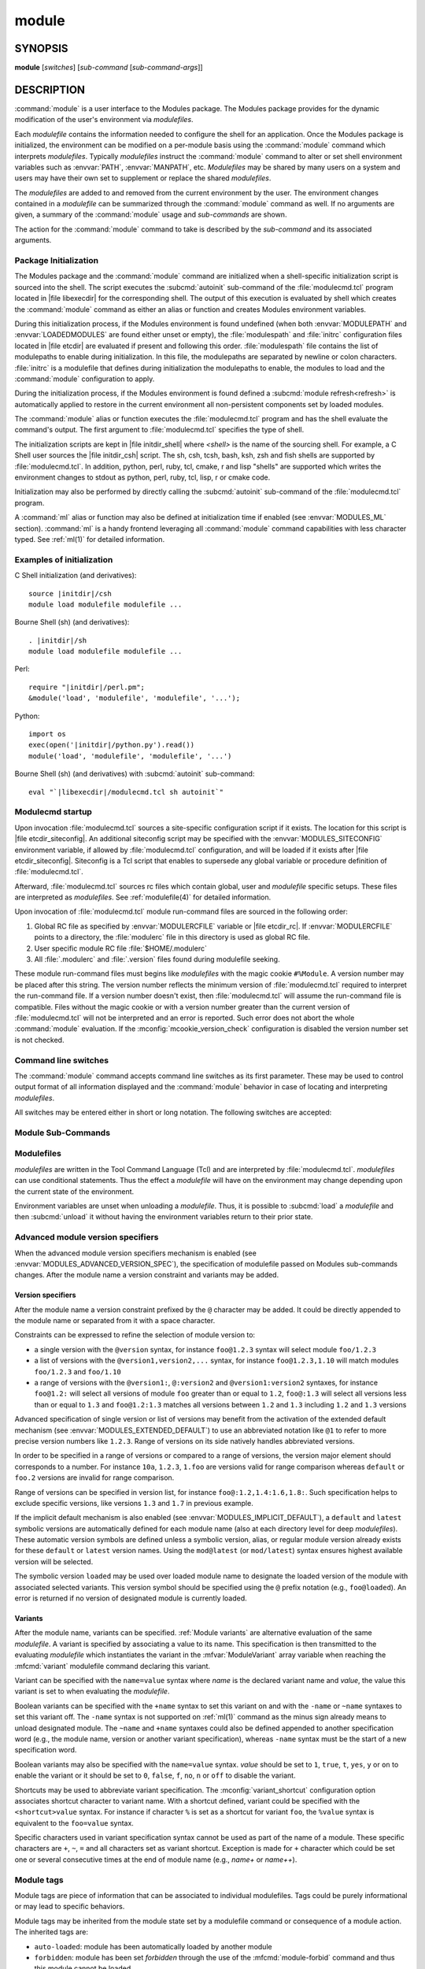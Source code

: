 .. _module(1):

module
======


SYNOPSIS
--------

**module** [*switches*] [*sub-command* [*sub-command-args*]]

.. _module DESCRIPTION:

DESCRIPTION
-----------

:command:`module` is a user interface to the Modules package. The Modules
package provides for the dynamic modification of the user's environment
via *modulefiles*.

Each *modulefile* contains the information needed to configure the
shell for an application. Once the Modules package is initialized, the
environment can be modified on a per-module basis using the :command:`module`
command which interprets *modulefiles*. Typically *modulefiles* instruct
the :command:`module` command to alter or set shell environment variables such
as :envvar:`PATH`, :envvar:`MANPATH`, etc. *Modulefiles* may be shared by many
users on a system and users may have their own set to supplement or replace
the shared *modulefiles*.

The *modulefiles* are added to and removed from the current environment
by the user. The environment changes contained in a *modulefile* can be
summarized through the :command:`module` command as well. If no arguments are
given, a summary of the :command:`module` usage and *sub-commands* are shown.

The action for the :command:`module` command to take is described by the
*sub-command* and its associated arguments.


.. _Package Initialization:

Package Initialization
^^^^^^^^^^^^^^^^^^^^^^

The Modules package and the :command:`module` command are initialized when a
shell-specific initialization script is sourced into the shell. The script
executes the :subcmd:`autoinit` sub-command of the :file:`modulecmd.tcl`
program located in |file libexecdir| for the corresponding shell. The output
of this execution is evaluated by shell which creates the :command:`module`
command as either an alias or function and creates Modules environment
variables.

During this initialization process, if the Modules environment is found
undefined (when both :envvar:`MODULEPATH` and :envvar:`LOADEDMODULES` are
found either unset or empty), the :file:`modulespath` and :file:`initrc`
configuration files located in |file etcdir| are evaluated if present and
following this order. :file:`modulespath` file contains the list of
modulepaths to enable during initialization. In this file, the modulepaths are
separated by newline or colon characters. :file:`initrc` is a modulefile that
defines during initialization the modulepaths to enable, the modules to load
and the :command:`module` configuration to apply.

During the initialization process, if the Modules environment is found defined
a :subcmd:`module refresh<refresh>` is automatically applied to restore in the
current environment all non-persistent components set by loaded modules.

The :command:`module` alias or function executes the :file:`modulecmd.tcl`
program and has the shell evaluate the command's output. The first argument to
:file:`modulecmd.tcl` specifies the type of shell.

The initialization scripts are kept in |file initdir_shell| where
*<shell>* is the name of the sourcing shell. For example, a C Shell user
sources the |file initdir_csh| script. The sh, csh, tcsh, bash, ksh,
zsh and fish shells are supported by :file:`modulecmd.tcl`. In addition,
python, perl, ruby, tcl, cmake, r and lisp "shells" are supported which
writes the environment changes to stdout as python, perl, ruby, tcl, lisp,
r or cmake code.

Initialization may also be performed by directly calling the
:subcmd:`autoinit` sub-command of the :file:`modulecmd.tcl` program.

A :command:`ml` alias or function may also be defined at initialization time
if enabled (see :envvar:`MODULES_ML` section). :command:`ml` is a handy
frontend leveraging all :command:`module` command capabilities with less
character typed. See :ref:`ml(1)` for detailed information.


Examples of initialization
^^^^^^^^^^^^^^^^^^^^^^^^^^

C Shell initialization (and derivatives):

.. parsed-literal::

     source \ |initdir|\ /csh
     module load modulefile modulefile ...

Bourne Shell (sh) (and derivatives):

.. parsed-literal::

     . \ |initdir|\ /sh
     module load modulefile modulefile ...

Perl:

.. parsed-literal::

     require "\ |initdir|\ /perl.pm";
     &module('load', 'modulefile', 'modulefile', '...');

Python:

.. parsed-literal::

     import os
     exec(open('\ |initdir|\ /python.py').read())
     module('load', 'modulefile', 'modulefile', '...')

Bourne Shell (sh) (and derivatives) with :subcmd:`autoinit` sub-command:

.. parsed-literal::

     eval "\`\ |libexecdir|\ /modulecmd.tcl sh autoinit\`"


.. _Modulecmd startup:

Modulecmd startup
^^^^^^^^^^^^^^^^^

Upon invocation :file:`modulecmd.tcl` sources a site-specific configuration
script if it exists. The location for this script is
|file etcdir_siteconfig|. An additional siteconfig script may be
specified with the :envvar:`MODULES_SITECONFIG` environment variable, if
allowed by :file:`modulecmd.tcl` configuration, and will be loaded if it
exists after |file etcdir_siteconfig|. Siteconfig is a Tcl script that enables
to supersede any global variable or procedure definition of
:file:`modulecmd.tcl`.

Afterward, :file:`modulecmd.tcl` sources rc files which contain global,
user and *modulefile* specific setups. These files are interpreted as
*modulefiles*. See :ref:`modulefile(4)` for detailed information.

Upon invocation of :file:`modulecmd.tcl` module run-command files are sourced
in the following order:

1. Global RC file as specified by :envvar:`MODULERCFILE` variable or
   |file etcdir_rc|. If :envvar:`MODULERCFILE` points to a directory, the
   :file:`modulerc` file in this directory is used as global RC file.

2. User specific module RC file :file:`$HOME/.modulerc`

3. All :file:`.modulerc` and :file:`.version` files found during modulefile
   seeking.

These module run-command files must begins like *modulefiles* with the magic
cookie ``#%Module``. A version number may be placed after this string. The
version number reflects the minimum version of :file:`modulecmd.tcl` required
to interpret the run-command file. If a version number doesn't exist, then
:file:`modulecmd.tcl` will assume the run-command file is compatible. Files
without the magic cookie or with a version number greater than the current
version of :file:`modulecmd.tcl` will not be interpreted and an error is
reported. Such error does not abort the whole :command:`module` evaluation. If
the :mconfig:`mcookie_version_check` configuration is disabled the version
number set is not checked.

Command line switches
^^^^^^^^^^^^^^^^^^^^^

The :command:`module` command accepts command line switches as its first
parameter. These may be used to control output format of all information
displayed and the :command:`module` behavior in case of locating and
interpreting *modulefiles*.

All switches may be entered either in short or long notation. The following
switches are accepted:

.. option:: --all, -a

 Include hidden modules in search performed with :subcmd:`avail`,
 :subcmd:`aliases`, :subcmd:`list`, :subcmd:`search` or :subcmd:`whatis`
 sub-commands. Hard-hidden modules are not affected by this option.

 .. only:: html

    .. versionadded:: 4.6

.. option:: --auto

 On :subcmd:`load`, :subcmd:`unload` and :subcmd:`switch` sub-commands, enable
 automated module handling mode. See also :envvar:`MODULES_AUTO_HANDLING`
 section.

 .. only:: html

    .. versionadded:: 4.2

.. option:: --color=<WHEN>

 Colorize the output. *WHEN* defaults to ``always`` or can be ``never`` or
 ``auto``. See also :envvar:`MODULES_COLOR` section.

 .. only:: html

    .. versionadded:: 4.3

.. option:: --contains, -C

 On :subcmd:`avail` sub-command, return modules whose fully qualified name
 contains search query string.

 .. only:: html

    .. versionadded:: 4.3

.. option:: --debug, -D, -DD

 Debug mode. Causes :command:`module` to print debugging messages about its
 progress. Multiple :option:`-D` options increase the debug verbosity.  The
 maximum is 2.

 .. only:: html

    .. versionadded:: 4.0

    .. versionchanged:: 4.6
       Option form :option:`-DD` added

.. option:: --default, -d

 On :subcmd:`avail` sub-command, display only the default version of each
 module name. Default version is the explicitly set default version or also
 the implicit default version if the configuration option
 :mconfig:`implicit_default` is enabled (see :ref:`Locating Modulefiles`
 section in the :ref:`modulefile(4)` man page for further details on implicit
 default version).

 .. only:: html

    .. versionadded:: 4.0

.. option:: --force, -f

 On :subcmd:`load`, :subcmd:`unload` and :subcmd:`switch` sub-commands,
 by-pass any unsatisfied modulefile constraint corresponding to the declared
 :mfcmd:`prereq` and :mfcmd:`conflict`. Which means for instance that a
 *modulefile* will be loaded even if it comes in conflict with another loaded
 *modulefile* or that a *modulefile* will be unloaded even if it is required
 as a prereq by another *modulefile*.

 On :subcmd:`clear` sub-command, skip the confirmation dialog and proceed.

 .. only:: html

    .. versionadded:: 4.3
       :option:`--force`/:option:`-f` support was dropped on version `4.0`
       but reintroduced starting version `4.2` with a different meaning:
       instead of enabling an active dependency resolution mechanism
       :option:`--force` command line switch now enables to by-pass dependency
       consistency when loading or unloading a *modulefile*.

.. option:: --help, -h

 Give some helpful usage information, and terminates the command.

.. option:: --icase, -i

 Match module specification arguments in a case insensitive manner.

 .. only:: html

    .. versionadded:: 4.4
       :option:`--icase`/:option:`-i` support was dropped on version `4.0`
       but reintroduced starting version `4.4`. When set, it now applies to
       search query string and module specificiation on all sub-commands and
       modulefile Tcl commands.

.. option:: --indepth

 On :subcmd:`avail` sub-command, include in search results the matching
 modulefiles and directories and recursively the modulefiles and directories
 contained in these matching directories.

 .. only:: html

    .. versionadded:: 4.3

.. option:: --json, -j

 Display :subcmd:`avail`, :subcmd:`list`, :subcmd:`savelist`, :subcmd:`whatis`
 and :subcmd:`search` output in JSON format.

 .. only:: html

    .. versionadded:: 4.5

.. option:: --latest, -L

 On :subcmd:`avail` sub-command, display only the highest numerically sorted
 version of each module name (see :ref:`Locating Modulefiles` section in the
 :ref:`modulefile(4)` man page).

 .. only:: html

    .. versionadded:: 4.0

.. option:: --long, -l

 Display :subcmd:`avail`, :subcmd:`list` and :subcmd:`savelist` output in long
 format.

.. option:: --no-auto

 On :subcmd:`load`, :subcmd:`unload` and :subcmd:`switch` sub-commands,
 disable automated module handling mode. See also
 :envvar:`MODULES_AUTO_HANDLING` section.

 .. only:: html

    .. versionadded:: 4.2

.. option:: --no-indepth

 On :subcmd:`avail` sub-command, limit search results to the matching
 modulefiles and directories found at the depth level expressed by the search
 query. Thus modulefiles contained in directories part of the result are
 excluded.

 .. only:: html

    .. versionadded:: 4.3

.. option:: --no-pager

 Do not pipe message output into a pager.

 .. only:: html

    .. versionadded:: 4.1

.. option:: --no-redirect

 Do not send message output to stdout. Keep it on stderr.

 .. only:: html

    .. versionadded:: 5.1

.. option:: --output=LIST, -o LIST

 Define the content to report in addition to module names. This option is
 supported by :subcmd:`avail` and :subcmd:`list` sub-commands on their regular
 or terse output modes. Accepted values are a *LIST* of elements to report
 separated by colon character (``:``). The order of the elements in *LIST*
 does not matter.

 Accepted elements in *LIST* for :subcmd:`avail` sub-command are:
 *modulepath*, *alias*, *dirwsym*, *sym*, *tag* and *key*.

 Accepted elements in *LIST* for :subcmd:`list` sub-command are: *header*,
 *idx*, *variant*, *sym*, *tag* and *key*.

 The order of the elements in *LIST* does not matter. Module names are the
 only content reported when *LIST* is set to an empty value.

 See also :envvar:`MODULES_AVAIL_OUTPUT` and :envvar:`MODULES_LIST_OUTPUT`.

 .. only:: html

    .. versionadded:: 4.7

    .. versionchanged:: 4.8
       Element *variant* added for :subcmd:`list` sub-command

.. option:: --paginate

 Pipe all message output into :command:`less` (or if set, to the command
 referred in :envvar:`MODULES_PAGER` variable) if error output stream is a
 terminal. See also :envvar:`MODULES_PAGER` section.

 .. only:: html

    .. versionadded:: 4.1

.. option:: --redirect

 Send message output to stdout instead of stderr. Only supported on sh, bash,
 ksh, zsh and fish shells.

 .. only:: html

    .. versionadded:: 5.1

.. option:: --silent, -s

 Turn off error, warning and informational messages. :command:`module` command
 output result is not affected by silent mode.

 .. only:: html

    .. versionadded:: 4.3
       :option:`--silent`/:option:`-s` support was dropped on version `4.0`
       but reintroduced starting version `4.3`.

.. option:: --starts-with, -S

 On :subcmd:`avail` sub-command, return modules whose name starts with search
 query string.

 .. only:: html

    .. versionadded:: 4.3

.. option:: --terse, -t

 Display :subcmd:`avail`, :subcmd:`list` and :subcmd:`savelist` output in
 short format.

.. option:: --trace, -T

 Trace mode. Report details on module searches, resolutions, selections and
 evaluations in addition to printing verbose messages.

 .. only:: html

    .. versionadded:: 4.6

.. option:: --verbose, -v, -vv

 Enable verbose messages during :command:`module` command execution. Multiple
 :option:`-v` options increase the verbosity level. The maximum is 2.

 .. only:: html

    .. versionadded:: 4.3
       :option:`--verbose`/:option:`-v` support was dropped on version `4.0`
       but reintroduced starting version `4.3`.

    .. versionchanged:: 4.7
       Option form :option:`-vv` added

.. option:: --version, -V

 Lists the current version of the :command:`module` command. The command then
 terminates without further processing.

.. option:: --width=COLS, -w COLS

 Set the width of the output to *COLS* columns. See also
 :envvar:`MODULES_TERM_WIDTH` section.

 .. only:: html

    .. versionadded:: 4.7


.. _Module Sub-Commands:

Module Sub-Commands
^^^^^^^^^^^^^^^^^^^

.. subcmd:: add [--auto|--no-auto] [-f] modulefile...

 See :subcmd:`load`.

.. subcmd:: aliases [-a]

 List all available symbolic version-names and aliases in the current
 :envvar:`MODULEPATH`.  All directories in the :envvar:`MODULEPATH` are
 recursively searched in the same manner than for the :subcmd:`avail`
 sub-command. Only the symbolic version-names and aliases found in the search
 are displayed.

 .. only:: html

    .. versionadded:: 4.0

    .. versionchanged:: 4.6
       Option :option:`--all`/:option:`-a` added

.. subcmd:: append-path [-d C|--delim C|--delim=C] [--duplicates] variable value...

 Append *value* to environment *variable*. The *variable* is a colon, or
 *delimiter*, separated list. See :mfcmd:`append-path` in the
 :ref:`modulefile(4)` man page for further explanation.

 When :subcmd:`append-path` is called as a module sub-command, the reference
 counter variable, which denotes the number of times *value* has been added to
 environment *variable*, is not updated unless if the ``--duplicates`` option
 is set.

 .. only:: html

    .. versionadded:: 4.1

    .. versionchanged:: 5.0
       Reference counter environment variable is not updated anymore unless if
       the ``--duplicates`` option is set

.. subcmd:: apropos [-a] [-j] string

 See :subcmd:`search`.

.. subcmd:: avail [-d|-L] [-t|-l|-j] [-a] [-o LIST] [-S|-C] [--indepth|--no-indepth] [path...]

 List all available *modulefiles* in the current :envvar:`MODULEPATH`. All
 directories in the :envvar:`MODULEPATH` are recursively searched for files
 containing the *modulefile* magic cookie. If an argument is given, then
 each directory in the :envvar:`MODULEPATH` is searched for *modulefiles*
 whose pathname, symbolic version-name or alias match the argument. Argument
 may contain wildcard characters. Multiple versions of an application can
 be supported by creating a subdirectory for the application containing
 *modulefiles* for each version.

 Symbolic version-names and aliases found in the search are displayed in the
 result of this sub-command. Symbolic version-names are displayed next to
 the *modulefile* they are assigned to within parenthesis. Aliases are listed
 in the :envvar:`MODULEPATH` section where they have been defined. To
 distinguish aliases from *modulefiles* a ``@`` symbol is added within
 parenthesis next to their name. Aliases defined through a global or user
 specific module RC file are listed under the **global/user modulerc**
 section.

 When colored output is enabled and a specific graphical rendition is defined
 for module *default* version, the ``default`` symbol is omitted and instead
 the defined graphical rendition is applied to the relative modulefile. When
 colored output is enabled and a specific graphical rendition is defined for
 module alias, the ``@`` symbol is omitted. The defined graphical rendition
 applies to the module alias name. See :envvar:`MODULES_COLOR` and
 :envvar:`MODULES_COLORS` sections for details on colored output.

 Module tags applying to the available *modulefiles* returned by the
 :subcmd:`avail` sub-command are reported along the module name they are
 associated to (see `Module tags`_ section).

 A *Key* section is added at the end of the output in case some elements are
 reported in parentheses or chevrons along module name or if some graphical
 rendition is made over some outputed elements. This *Key* section gives hints
 on the meaning of such elements.

 The parameter *path* may also refer to a symbolic modulefile name or a
 modulefile alias. It may also leverage a specific syntax to finely select
 module version (see `Advanced module version specifiers`_ section below).

 .. only:: html

    .. versionchanged:: 4.0
       Options :option:`--default`/:option:`-d`,
       :option:`--latest`/:option:`-L` added

    .. versionchanged:: 4.3
       Options :option:`--starts-with`/:option:`-S`,
       :option:`--contains`/:option:`-C`, :option:`--indepth`,
       :option:`--no-indepth` added

    .. versionchanged:: 4.5
       Option :option:`--json`/:option:`-j` added

    .. versionchanged:: 4.6
       Option :option:`--all`/:option:`-a` added

    .. versionchanged:: 4.7
       *Key* section added at end of output

    .. versionchanged:: 4.7
       Option :option:`--output`/:option:`-o` added, compatible with regular
       and terse output modes

.. subcmd:: clear [-f]

 Force the Modules package to believe that no modules are currently loaded. A
 confirmation is requested if command-line switch :option:`-f` (or
 :option:`--force`) is not passed. Typed confirmation should equal to ``yes``
 or ``y`` in order to proceed.

 .. only:: html

    .. versionadded:: 4.3
       :subcmd:`clear` support was dropped on version `4.0` but reintroduced
       starting version `4.3`.

.. subcmd:: config [--dump-state|name [value]|--reset name]

 Gets or sets :file:`modulecmd.tcl` options. Reports the currently set value
 of passed option *name* or all existing options if no *name* passed. If a
 *name* and a *value* are provided, the value of option *name* is set to
 *value*. If command-line switch ``--reset`` is passed in addition to a
 *name*, overridden value for option *name* is cleared.

 When a reported option value differs from default value a mention is added
 to indicate whether the overridden value is coming from a command-line switch
 (``cmd-line``) or from an environment variable (``env-var``). When a reported
 option value is locked and cannot be altered a (``locked``) mention is added.

 If no value is currently set for an option *name*, the mention ``<undef>`` is
 reported.

 When command-line switch ``--dump-state`` is passed, current
 :file:`modulecmd.tcl` state and Modules-related environment variables are
 reported in addition to currently set :file:`modulecmd.tcl` options.

 Existing option *names* are:

 .. mconfig:: advanced_version_spec

  Advanced module version specification to finely select modulefiles. Defines
  environment variable :envvar:`MODULES_ADVANCED_VERSION_SPEC` when set.

  .. only:: html

     .. versionadded:: 4.4

 .. mconfig:: auto_handling

  Automated module handling mode. Defines :envvar:`MODULES_AUTO_HANDLING`.

 .. mconfig:: avail_indepth

  :subcmd:`avail` sub-command in depth search mode. Defines
  :envvar:`MODULES_AVAIL_INDEPTH`.

 .. mconfig:: avail_output

  Content to report in addition to module names on :subcmd:`avail` sub-command
  regular output mode. Defines :envvar:`MODULES_AVAIL_OUTPUT`.

  .. only:: html

     .. versionadded:: 4.7

 .. mconfig:: avail_terse_output

  Content to report in addition to module names on :subcmd:`avail` sub-command
  terse output mode. Defines :envvar:`MODULES_AVAIL_TERSE_OUTPUT`.

  .. only:: html

     .. versionadded:: 4.7

 .. mconfig:: collection_pin_version

  Register exact modulefile version in collection. Defines
  :envvar:`MODULES_COLLECTION_PIN_VERSION`.

 .. mconfig:: collection_target

  Collection target which is valid for current system. Defines
  :envvar:`MODULES_COLLECTION_TARGET`.

 .. mconfig:: color

  Colored output mode. Defines :envvar:`MODULES_COLOR`.

 .. mconfig:: colors

  Chosen colors to highlight output items. Defines
  :envvar:`MODULES_COLORS`.

 .. mconfig:: contact

  Modulefile contact address. Defines :envvar:`MODULECONTACT`.

 .. mconfig:: extended_default

  Allow partial module version specification. Defines
  :envvar:`MODULES_EXTENDED_DEFAULT`.

  .. only:: html

     .. versionadded:: 4.4

 .. mconfig:: editor

  Text editor command to open modulefile with through :subcmd:`edit`
  sub-command. Defines :envvar:`MODULES_EDITOR`.

  .. only:: html

     .. versionadded:: 4.8

 .. mconfig:: extra_siteconfig

  Additional site-specific configuration script location. Defines
  :envvar:`MODULES_SITECONFIG`.

 .. mconfig:: home

  Location of Modules package main directory. Defines
  :envvar:`MODULESHOME`.

  .. only:: html

     .. versionadded:: 4.4

 .. mconfig:: icase

  Enable case insensitive match. Defines :envvar:`MODULES_ICASE`.

  .. only:: html

     .. versionadded:: 4.4

 .. mconfig:: ignored_dirs

  Directories ignored when looking for modulefiles.

  The value of this option cannot be altered.

 .. mconfig:: implicit_default

  Set an implicit default version for modules. Defines
  :envvar:`MODULES_IMPLICIT_DEFAULT`.

 .. mconfig:: implicit_requirement

  Implicitly define a requirement onto modules specified on :mfcmd:`module`
  commands in modulefile. Defines :envvar:`MODULES_IMPLICIT_REQUIREMENT`.

  .. only:: html

     .. versionadded:: 4.7

 .. mconfig:: list_output

  Content to report in addition to module names on :subcmd:`list` sub-command
  regular output mode. Defines :envvar:`MODULES_LIST_OUTPUT`.

  .. only:: html

     .. versionadded:: 4.7

 .. mconfig:: list_terse_output

  Content to report in addition to module names on :subcmd:`list` sub-command
  terse output mode. Defines :envvar:`MODULES_LIST_TERSE_OUTPUT`.

  .. only:: html

     .. versionadded:: 4.7

 .. mconfig:: locked_configs

  Configuration options that cannot be superseded. All options referred in
  :mconfig:`locked_configs` value are locked, thus their value cannot be
  altered.

  The value of this option cannot be altered.

 .. mconfig:: mcookie_version_check

  Defines if the version set in the Modules magic cookie used in modulefile
  should be checked against the version of :file:`modulecmd.tcl` to determine
  if the modulefile could be evaluated or not. Defines
  :envvar:`MODULES_MCOOKIE_VERSION_CHECK`.

  .. only:: html

     .. versionadded:: 4.7

 .. mconfig:: ml

  Define :command:`ml` command at initialization time. Defines
  :envvar:`MODULES_ML`.

  .. only:: html

     .. versionadded:: 4.5

 .. mconfig:: nearly_forbidden_days

  Set the number of days a module should be considered *nearly forbidden*
  prior reaching its expiry date. Defines
  :envvar:`MODULES_NEARLY_FORBIDDEN_DAYS`.

  .. only:: html

     .. versionadded:: 4.6

 .. mconfig:: pager

  Text viewer to paginate message output. Defines :envvar:`MODULES_PAGER`.

 .. mconfig:: quarantine_support

  Defines if code for quarantine mechanism support should be generated in
  :command:`module` shell function definition. Defines
  :envvar:`MODULES_QUARANTINE_SUPPORT`.

  .. only:: html

     .. versionadded:: 5.0

 .. mconfig:: rcfile

  Global run-command file location. Defines :envvar:`MODULERCFILE`.

 .. mconfig:: redirect_output

  Control whether or not the output of module command should be redirected
  from stderr to stdout. Defines :envvar:`MODULES_REDIRECT_OUTPUT`.

     .. versionadded:: 5.1

 .. mconfig:: run_quarantine

  Environment variables to indirectly pass to :file:`modulecmd.tcl`. Defines
  :envvar:`MODULES_RUN_QUARANTINE`.

 .. mconfig:: silent_shell_debug

  Disablement of shell debugging property for the module command. Also defines
  if code to silence shell debugging property should be generated in
  :command:`module` shell function definition. Defines
  :envvar:`MODULES_SILENT_SHELL_DEBUG`.

 .. mconfig:: search_match

  Module search match style. Defines :envvar:`MODULES_SEARCH_MATCH`.

 .. mconfig:: set_shell_startup

  Ensure module command definition by setting shell startup file. Defines
  :envvar:`MODULES_SET_SHELL_STARTUP`.

 .. mconfig:: shells_with_ksh_fpath

  Ensure module command is defined in ksh when it is started as a sub-shell
  from the listed shells. Defines :envvar:`MODULES_SHELLS_WITH_KSH_FPATH`.

  .. only:: html

     .. versionadded:: 4.7

 .. mconfig:: siteconfig

  Primary site-specific configuration script location.

  The value of this option cannot be altered.

 .. mconfig:: tag_abbrev

  Abbreviations to use to report module tags. Defines
  :envvar:`MODULES_TAG_ABBREV`.

  .. only:: html

     .. versionadded:: 4.7

 .. mconfig:: tag_color_name

  Tags whose name should be colored instead of module name. Defines
  :envvar:`MODULES_TAG_COLOR_NAME`.

  .. only:: html

     .. versionadded:: 4.7

 .. mconfig:: tcl_ext_lib

  Modules Tcl extension library location.

  The value of this option cannot be altered.

 .. mconfig:: term_background

  Terminal background color kind. Defines :envvar:`MODULES_TERM_BACKGROUND`.

 .. mconfig:: term_width

  Set the width of the output. Defines :envvar:`MODULES_TERM_WIDTH`.

  .. only:: html

     .. versionadded:: 4.7

 .. mconfig:: unload_match_order

  Unload firstly loaded or lastly loaded module matching request. Defines
  :envvar:`MODULES_UNLOAD_MATCH_ORDER`.

 .. mconfig:: variant_shortcut

  Shortcut characters that could be used to specify or report module variants.
  Defines :envvar:`MODULES_VARIANT_SHORTCUT`.

  .. only:: html

     .. versionadded:: 4.8

 .. mconfig:: verbosity

  Module command verbosity level. Defines :envvar:`MODULES_VERBOSITY`.

 .. mconfig:: wa_277

  Workaround for Tcsh history issue. Defines :envvar:`MODULES_WA_277`.

 .. only:: html

    .. versionadded:: 4.3

.. subcmd:: display modulefile...

 Display information about one or more *modulefiles*. The display sub-command
 will list the full path of the *modulefile* and the environment changes
 the *modulefile* will make if loaded. (Note: It will not display any
 environment changes found within conditional statements.)

 The parameter *modulefile* may also be a symbolic modulefile name or a
 modulefile alias. It may also leverage a specific syntax to finely select
 module version (see `Advanced module version specifiers`_ section below).

.. subcmd:: edit modulefile

 Open *modulefile* for edition with text editor command designated by the
 :mconfig:`editor` configuration option.

 The parameter *modulefile* may also be a symbolic modulefile name or a
 modulefile alias. It may also leverage a specific syntax to finely select
 module version (see `Advanced module version specifiers`_ section below).

 .. only:: html

    .. versionadded:: 4.8

.. subcmd:: help [modulefile...]

 Print the usage of each sub-command. If an argument is given, print the
 Module-specific help information for the *modulefile*.

 The parameter *modulefile* may also be a symbolic modulefile name or a
 modulefile alias. It may also leverage a specific syntax to finely select
 module version (see `Advanced module version specifiers`_ section below).

.. subcmd:: info-loaded modulefile

 Returns the names of currently loaded modules matching passed *modulefile*.
 Returns an empty string if passed *modulefile* does not match any loaded
 modules. See :mfcmd:`module-info loaded<module-info>` in the
 :ref:`modulefile(4)` man page for further explanation.

 .. only:: html

    .. versionadded:: 4.1

.. subcmd:: initadd modulefile...

 Add *modulefile* to the shell's initialization file in the user's home
 directory. The startup files checked (in order) are:

 C Shell

  :file:`.modules`, :file:`.cshrc`, :file:`.csh_variables` and :file:`.login`

 TENEX C Shell

  :file:`.modules`, :file:`.tcshrc`, :file:`.cshrc`, :file:`.csh_variables`
  and :file:`.login`

 Bourne and Korn Shells

  :file:`.modules`, :file:`.profile`

 GNU Bourne Again Shell

  :file:`.modules`, :file:`.bash_profile`, :file:`.bash_login`,
  :file:`.profile` and :file:`.bashrc`

 Z Shell

  :file:`.modules`, :file:`.zshrc`, :file:`.zshenv` and :file:`.zlogin`

 Friendly Interactive Shell

  :file:`.modules`, :file:`.config/fish/config.fish`

 If a ``module load`` line is found in any of these files, the *modulefiles*
 are appended to any existing list of *modulefiles*. The ``module load``
 line must be located in at least one of the files listed above for any of
 the :subcmd:`init<initadd>` sub-commands to work properly. If the
 ``module load`` line is found in multiple shell initialization files, all of
 the lines are changed.

.. subcmd:: initclear

 Clear all of the *modulefiles* from the shell's initialization files.

.. subcmd:: initlist

 List all of the *modulefiles* loaded from the shell's initialization file.

.. subcmd:: initprepend modulefile...

 Does the same as :subcmd:`initadd` but prepends the given modules to the
 beginning of the list.

.. subcmd:: initrm modulefile...

 Remove *modulefile* from the shell's initialization files.

.. subcmd:: initswitch modulefile1 modulefile2

 Switch *modulefile1* with *modulefile2* in the shell's initialization files.

.. subcmd:: is-avail modulefile...

 Returns a true value if any of the listed *modulefiles* exists in enabled
 :envvar:`MODULEPATH`. Returns a false value otherwise. See :mfcmd:`is-avail`
 in the :ref:`modulefile(4)` man page for further explanation.

 The parameter *modulefile* may also be a symbolic modulefile name or a
 modulefile alias. It may also leverage a specific syntax to finely select
 module version (see `Advanced module version specifiers`_ section below).

 .. only:: html

    .. versionadded:: 4.1

.. subcmd:: is-loaded [modulefile...]

 Returns a true value if any of the listed *modulefiles* has been loaded or if
 any *modulefile* is loaded in case no argument is provided. Returns a false
 value otherwise. See :mfcmd:`is-loaded` in the :ref:`modulefile(4)` man page
 for further explanation.

 The parameter *modulefile* may also be a symbolic modulefile name or a
 modulefile alias. It may also leverage a specific syntax to finely select
 module version (see `Advanced module version specifiers`_ section below).

 .. only:: html

    .. versionadded:: 4.1

.. subcmd:: is-saved [collection...]

 Returns a true value if any of the listed *collections* exists or if any
 *collection* exists in case no argument is provided. Returns a false value
 otherwise. See :mfcmd:`is-saved` in the :ref:`modulefile(4)` man page for
 further explanation.

 .. only:: html

    .. versionadded:: 4.1

.. subcmd:: is-used [directory...]

 Returns a true value if any of the listed *directories* has been enabled in
 :envvar:`MODULEPATH` or if any *directory* is enabled in case no argument is
 provided. Returns a false value otherwise. See :mfcmd:`is-used` in the
 :ref:`modulefile(4)` man page for further explanation.

 .. only:: html

    .. versionadded:: 4.1

.. subcmd:: keyword [-a] [-j] string

 See :subcmd:`search`.

.. subcmd:: list [-a] [-o LIST] [-t|-l|-j]

 List loaded modules.

 Module tags applying to the loaded modules are reported along the module name
 they are associated to (see `Module tags`_ section).

 Module variants selected on the loaded modules are reported along the module
 name they belong to (see `Module variants`_ section).

 A *Key* section is added at the end of the output in case some elements are
 reported in parentheses or chevrons along module name or if some graphical
 rendition is made over some outputed elements. This *Key* section gives hints
 on the meaning of such elements.

 .. only:: html

    .. versionchanged:: 4.5
       Option :option:`--json`/:option:`-j` added

    .. versionchanged:: 4.7
       Option :option:`--all`/:option:`-a` added

    .. versionchanged:: 4.7
       *Key* section added at end of output

    .. versionchanged:: 4.7
       Option :option:`--output`/:option:`-o` added, compatible with regular
       and terse output modes.

    .. versionchanged:: 4.8
       Report if enabled the variants selected on loaded modules

.. subcmd:: load [--auto|--no-auto] [-f] modulefile...

 Load *modulefile* into the shell environment.

 Once loaded, the ``loaded`` module tag is associated to the loaded module. If
 module has been automatically loaded by another module, the ``auto-loaded``
 tag is associated instead (see `Module tags`_ section).

 The parameter *modulefile* may also be a symbolic modulefile name or a
 modulefile alias. It may also leverage a specific syntax to finely select
 module version (see `Advanced module version specifiers`_ section below).

 .. only:: html

    .. versionchanged:: 4.2
       Options :option:`--auto`, :option:`--no-auto`,
       :option:`--force`/:option:`-f` added

.. subcmd:: path modulefile

 Print path to *modulefile*.

 The parameter *modulefile* may also be a symbolic modulefile name or a
 modulefile alias. It may also leverage a specific syntax to finely select
 module version (see `Advanced module version specifiers`_ section below).

 .. only:: html

    .. versionadded:: 4.0

.. subcmd:: paths modulefile

 Print path of available *modulefiles* matching argument.

 The parameter *modulefile* may also be a symbolic modulefile name or a
 modulefile alias. It may also leverage a specific syntax to finely select
 module version (see `Advanced module version specifiers`_ section below).

 .. only:: html

    .. versionadded:: 4.0

.. subcmd:: prepend-path [-d C|--delim C|--delim=C] [--duplicates] variable value...

 Prepend *value* to environment *variable*. The *variable* is a colon, or
 *delimiter*, separated list. See :mfcmd:`prepend-path` in the
 :ref:`modulefile(4)` man page for further explanation.

 When :subcmd:`prepend-path` is called as a module sub-command, the reference
 counter variable, which denotes the number of times *value* has been added to
 environment *variable*, is not updated unless if the ``--duplicates`` option
 is set.

 .. only:: html

    .. versionadded:: 4.1

    .. versionchanged:: 5.0
       Reference counter environment variable is not updated anymore unless if
       the ``--duplicates`` option is set

.. subcmd:: purge [-f]

 Unload all loaded *modulefiles*.

 When the :option:`--force` option is set, also unload modulefiles that are
 depended by unloadable modules.

 .. only:: html

    .. versionchanged:: 4.7
       Option :option:`--force`/:option:`-f` added

.. subcmd:: refresh

 Force a refresh of all non-persistent components of currently loaded modules.
 This should be used on derived shells where shell aliases or shell functions
 need to be reinitialized but the environment variables have already been set
 by the currently loaded modules.

 Loaded modules are evaluated in ``refresh`` mode following their load order.
 In this evaluation mode only the :mfcmd:`set-alias` and :mfcmd:`set-function`
 modulefile commands will produce environment changes. Other modulefile
 commands that produce environment changes (like :mfcmd:`setenv` or
 :mfcmd:`append-path`) are ignored during a ``refresh`` evaluation as their
 changes should already be applied.

 .. only:: html

    .. versionchanged:: 4.0
       Sub-command made as an alias of :subcmd:`reload` sub-command

    .. versionchanged:: 5.0
       Behavior of version 3.2 :subcmd:`refresh` sub-command restored

.. subcmd:: reload

 Unload then load all loaded *modulefiles*.

 No unload then load is performed and an error is returned if the loaded
 *modulefiles* have unsatisfied constraint corresponding to the
 :mfcmd:`prereq` and :mfcmd:`conflict` they declare.

 .. only:: html

    .. versionadded:: 4.0

.. subcmd:: remove-path [-d C|--delim C|--delim=C] [--index] variable value...

 Remove *value* from the colon, or *delimiter*, separated list in environment
 *variable*. See :mfcmd:`remove-path` in the :ref:`modulefile(4)` man page for
 further explanation.

 When :subcmd:`remove-path` is called as a module sub-command, the reference
 counter variable, which denotes the number of times *value* has been added to
 environment *variable*, is ignored and *value* is removed whatever the
 reference counter value set.

 .. only:: html

    .. versionadded:: 4.1

    .. versionchanged:: 5.0
       *value* is removed whatever its reference counter value

.. subcmd:: restore [collection]

 Restore the environment state as defined in *collection*. If *collection*
 name is not specified, then it is assumed to be the *default* collection. If
 *collection* is a fully qualified path, it is restored from this location
 rather than from a file under the user's collection directory. If
 :envvar:`MODULES_COLLECTION_TARGET` is set, a suffix equivalent to the value
 of this variable is appended to the *collection* file name to restore.

 When restoring a *collection*, the currently set :envvar:`MODULEPATH`
 directory list and the currently loaded *modulefiles* are unused and
 unloaded then used and loaded to exactly match the :envvar:`MODULEPATH` and
 loaded *modulefiles* lists saved in this *collection* file. The order
 of the paths and modulefiles set in *collection* is preserved when
 restoring. It means that currently loaded modules are unloaded to get
 the same :envvar:`LOADEDMODULES` root than collection and currently used
 module paths are unused to get the same :envvar:`MODULEPATH` root. Then
 missing module paths are used and missing modulefiles are loaded.

 If a module, without a default version explicitly defined, is recorded in a
 *collection* by its bare name: loading this module when restoring the
 collection will fail if the configuration option :mconfig:`implicit_default`
 is disabled.

 .. only:: html

    .. versionadded:: 4.0

.. subcmd:: rm [--auto|--no-auto] [-f] modulefile...

 See :subcmd:`unload`.

.. subcmd:: save [collection]

 Record the currently set :envvar:`MODULEPATH` directory list and the
 currently loaded *modulefiles* in a *collection* file under the user's
 collection directory :file:`$HOME/.module`. If *collection* name is not
 specified, then it is assumed to be the ``default`` collection. If
 *collection* is a fully qualified path, it is saved at this location rather
 than under the user's collection directory.

 If :envvar:`MODULES_COLLECTION_TARGET` is set, a suffix equivalent to the
 value of this variable will be appended to the *collection* file name.

 By default, if a loaded modulefile corresponds to the explicitly defined
 default module version, the bare module name is recorded. If the
 configuration option :mconfig:`implicit_default` is enabled, the bare module
 name is also recorded for the implicit default module version. If
 :envvar:`MODULES_COLLECTION_PIN_VERSION` is set to ``1``, module version is
 always recorded even if it is the default version.

 No *collection* is recorded and an error is returned if the loaded
 *modulefiles* have unsatisfied constraint corresponding to the
 :mfcmd:`prereq` and :mfcmd:`conflict` they declare.

 .. only:: html

    .. versionadded:: 4.0

.. subcmd:: savelist [-t|-l|-j]

 List collections that are currently saved under the user's collection
 directory. If :envvar:`MODULES_COLLECTION_TARGET` is set, only collections
 matching the target suffix will be displayed.

 .. only:: html

    .. versionadded:: 4.0

    .. versionchanged:: 4.5
       Option :option:`--json`/:option:`-j` added

.. subcmd:: saverm [collection]

 Delete the *collection* file under the user's collection directory. If
 *collection* name is not specified, then it is assumed to be the *default*
 collection. If :envvar:`MODULES_COLLECTION_TARGET` is set, a suffix
 equivalent to the value of this variable will be appended to the *collection*
 file name.

 .. only:: html

    .. versionadded:: 4.0

.. subcmd:: saveshow [collection]

 Display the content of *collection*. If *collection* name is not specified,
 then it is assumed to be the *default* collection. If *collection* is a
 fully qualified path, this location is displayed rather than a collection
 file under the user's collection directory. If
 :envvar:`MODULES_COLLECTION_TARGET` is set, a suffix equivalent to the value
 of this variable will be appended to the *collection* file name.

 .. only:: html

    .. versionadded:: 4.0

.. subcmd:: search [-a] [-j] string

 Seeks through the :mfcmd:`module-whatis` information of all *modulefiles*
 for the specified *string*. All *module-whatis* information matching the
 *string* in a case insensitive manner will be displayed. *string* may contain
 wildcard characters.

 .. only:: html

    .. versionadded:: 4.0
       Prior version `4.0` :mfcmd:`module-whatis` information search was
       performed with :subcmd:`apropos` or :subcmd:`keyword` sub-commands.

    .. versionchanged:: 4.5
       Option :option:`--json`/:option:`-j` added

    .. versionchanged:: 4.6
       Option :option:`--all`/:option:`-a` added

.. subcmd:: sh-to-mod shell script [arg...]

 Evaluate with *shell* the designated *script* with defined *arguments* to
 find out the environment changes it does. Environment prior and after
 *script* evaluation are compared to determine these changes. They are
 translated into *modulefile* commands to output the modulefile content
 equivalent to the evaluation of shell script.

 Changes on environment variables, shell aliases, shell functions and current
 working directory are tracked.

 *Shell* could be specified as a command name or a fully qualified pathname.
 The following shells are supported: sh, dash, csh, tcsh, bash, ksh, ksh93,
 zsh and fish.

 .. only:: html

    .. versionadded:: 4.6

.. subcmd:: show modulefile...

 See :subcmd:`display`.

.. subcmd:: source scriptfile...

 Execute *scriptfile* into the shell environment. *scriptfile* must be written
 with *modulefile* syntax and specified with a fully qualified path. Once
 executed *scriptfile* is not marked loaded in shell environment which differ
 from :subcmd:`load` sub-command.

 .. only:: html

    .. versionadded:: 4.0

.. subcmd:: swap [--auto|--no-auto] [-f] [modulefile1] modulefile2

 See :subcmd:`switch`.

.. subcmd:: switch [--auto|--no-auto] [-f] [modulefile1] modulefile2

 Switch loaded *modulefile1* with *modulefile2*. If *modulefile1* is not
 specified, then it is assumed to be the currently loaded module with the
 same root name as *modulefile2*.

 The parameter *modulefile* may also be a symbolic modulefile name or a
 modulefile alias. It may also leverage a specific syntax to finely select
 module version (see `Advanced module version specifiers`_ section below).

 .. only:: html

    .. versionchanged:: 4.2
       Options :option:`--auto`, :option:`--no-auto`,
       :option:`--force`/:option:`-f` added

.. subcmd:: try-add [--auto|--no-auto] [-f] modulefile...

 See :subcmd:`try-load`.

 .. only:: html

    .. versionadded:: 4.8

.. subcmd:: test modulefile...

 Execute and display results of the Module-specific tests for the
 *modulefile*.

 The parameter *modulefile* may also be a symbolic modulefile name or a
 modulefile alias. It may also leverage a specific syntax to finely select
 module version (see `Advanced module version specifiers`_ section below).

 .. only:: html

    .. versionadded:: 4.0

.. subcmd:: try-load [--auto|--no-auto] [-f] modulefile...

 Like :subcmd:`load` sub-command, load *modulefile* into the shell
 environment, but do not complain if *modulefile* cannot be found. If
 *modulefile* is found but its evaluation fails, error is still reported.

 Once loaded, the ``loaded`` module tag is associated to the loaded module. If
 module has been automatically loaded by another module, the ``auto-loaded``
 tag is associated instead (see `Module tags`_ section).

 The parameter *modulefile* may also be a symbolic modulefile name or a
 modulefile alias. It may also leverage a specific syntax to finely select
 module version (see `Advanced module version specifiers`_ section below).

 .. only:: html

    .. versionadded:: 4.8

.. subcmd:: unload [--auto|--no-auto] [-f] modulefile...

 Remove *modulefile* from the shell environment.

 The parameter *modulefile* may also be a symbolic modulefile name or a
 modulefile alias. It may also leverage a specific syntax to finely select
 module version (see `Advanced module version specifiers`_ section below).

 .. only:: html

    .. versionchanged:: 4.2
       Options :option:`--auto`, :option:`--no-auto`,
       :option:`--force`/:option:`-f` added

.. subcmd:: unuse directory...

 Remove one or more *directories* from the :envvar:`MODULEPATH` environment
 variable.

 If :mfcmd:`module unuse<module>` is called during a modulefile evaluation,
 the reference counter environment variable
 :envvar:`__MODULES_SHARE_MODULEPATH<__MODULES_SHARE_\<VAR\>>`, which denotes
 the number of times *directory* has been enabled, is checked and *directory*
 is removed only if its relative counter is equal to 1 or not defined.
 Otherwise *directory* is kept and reference counter is decreased by 1.  When
 :subcmd:`module unuse<unuse>` is called from the command-line or within an
 initialization modulefile script *directory* is removed whatever the
 reference counter value set.

 If *directory* corresponds to the concatenation of multiple paths separated
 by colon character, each path is treated separately.

    .. versionchanged:: 5.0
       *directory* is removed whatever its reference counter value if
       :subcmd:`module unuse<unuse>` is called from the command-line or within
       an initialization modulefile script

    .. versionchanged:: 5.0
       Accept several modulepaths passed as a single string

.. subcmd:: use [-a|--append] directory...

 Prepend one or more *directories* to the :envvar:`MODULEPATH` environment
 variable.  The ``--append`` flag will append the *directory* to
 :envvar:`MODULEPATH`.

 When *directory* is already defined in :envvar:`MODULEPATH`, it is not added
 again or moved at the end or at the beginning of the environment variable.

 If :mfcmd:`module use<module>` is called during a modulefile evaluation, the
 reference counter environment variable
 :envvar:`__MODULES_SHARE_MODULEPATH<__MODULES_SHARE_\<VAR\>>` is also set to
 increase the number of times *directory* has been added to
 :envvar:`MODULEPATH`. Reference counter is not updated when
 :subcmd:`module use<use>` is called from the command-line or within an
 initialization modulefile script.

 A *directory* that does not exist yet can be specified as argument and then
 be added to :envvar:`MODULEPATH`.

 .. only:: html

    .. versionchanged:: 5.0
       Accept non-existent modulepath

    .. versionchanged:: 5.0
       Reference counter value of *directory* is not anymore increased if
       :subcmd:`module use<use>` is called from the command-line or within an
       initialization modulefile script

.. subcmd:: whatis [-a] [-j] [modulefile...]

 Display the information set up by the :mfcmd:`module-whatis` commands inside
 the specified *modulefiles*. These specified *modulefiles* may be
 expressed using wildcard characters. If no *modulefile* is specified,
 all :mfcmd:`module-whatis` lines will be shown.

 The parameter *modulefile* may also be a symbolic modulefile name or a
 modulefile alias. It may also leverage a specific syntax to finely select
 module version (see `Advanced module version specifiers`_ section below).

 .. only:: html

    .. versionchanged:: 4.5
       Option :option:`--json`/:option:`-j` added

    .. versionchanged:: 4.6
       Option :option:`--all`/:option:`-a` added


Modulefiles
^^^^^^^^^^^

*modulefiles* are written in the Tool Command Language (Tcl) and are
interpreted by :file:`modulecmd.tcl`. *modulefiles* can use conditional
statements. Thus the effect a *modulefile* will have on the environment
may change depending upon the current state of the environment.

Environment variables are unset when unloading a *modulefile*. Thus, it is
possible to :subcmd:`load` a *modulefile* and then :subcmd:`unload` it without
having the environment variables return to their prior state.


.. _Advanced module version specifiers:

Advanced module version specifiers
^^^^^^^^^^^^^^^^^^^^^^^^^^^^^^^^^^

When the advanced module version specifiers mechanism is enabled (see
:envvar:`MODULES_ADVANCED_VERSION_SPEC`), the specification of modulefile
passed on Modules sub-commands changes. After the module name a version
constraint and variants may be added.

Version specifiers
""""""""""""""""""

After the module name a version constraint prefixed by the ``@`` character may
be added. It could be directly appended to the module name or separated from
it with a space character.

Constraints can be expressed to refine the selection of module version to:

* a single version with the ``@version`` syntax, for instance ``foo@1.2.3``
  syntax will select module ``foo/1.2.3``
* a list of versions with the ``@version1,version2,...`` syntax, for instance
  ``foo@1.2.3,1.10`` will match modules ``foo/1.2.3`` and ``foo/1.10``
* a range of versions with the ``@version1:``, ``@:version2`` and
  ``@version1:version2`` syntaxes, for instance ``foo@1.2:`` will select all
  versions of module ``foo`` greater than or equal to ``1.2``, ``foo@:1.3``
  will select all versions less than or equal to ``1.3`` and ``foo@1.2:1.3``
  matches all versions between ``1.2`` and ``1.3`` including ``1.2`` and
  ``1.3`` versions

Advanced specification of single version or list of versions may benefit from
the activation of the extended default mechanism (see
:envvar:`MODULES_EXTENDED_DEFAULT`) to use an abbreviated notation like ``@1``
to refer to more precise version numbers like ``1.2.3``. Range of versions on
its side natively handles abbreviated versions.

In order to be specified in a range of versions or compared to a range of
versions, the version major element should corresponds to a number. For
instance ``10a``, ``1.2.3``, ``1.foo`` are versions valid for range
comparison whereas ``default`` or ``foo.2`` versions are invalid for range
comparison.

Range of versions can be specified in version list, for instance
``foo@:1.2,1.4:1.6,1.8:``. Such specification helps to exclude specific
versions, like versions ``1.3`` and ``1.7`` in previous example.

If the implicit default mechanism is also enabled (see
:envvar:`MODULES_IMPLICIT_DEFAULT`), a ``default`` and ``latest`` symbolic
versions are automatically defined for each module name (also at each
directory level for deep *modulefiles*). These automatic version symbols are
defined unless a symbolic version, alias, or regular module version already
exists for these ``default`` or ``latest`` version names. Using the
``mod@latest`` (or ``mod/latest``) syntax ensures highest available version
will be selected.

The symbolic version ``loaded`` may be used over loaded module name to
designate the loaded version of the module with associated selected variants.
This version symbol should be specified using the ``@`` prefix notation (e.g.,
``foo@loaded``). An error is returned if no version of designated module is
currently loaded.

Variants
""""""""

After the module name, variants can be specified. :ref:`Module variants` are
alternative evaluation of the same *modulefile*. A variant is specified by
associating a value to its name. This specification is then transmitted to the
evaluating *modulefile* which instantiates the variant in the
:mfvar:`ModuleVariant` array variable when reaching the :mfcmd:`variant`
modulefile command declaring this variant.

Variant can be specified with the ``name=value`` syntax where *name* is the
declared variant name and *value*, the value this variant is set to when
evaluating the *modulefile*.

Boolean variants can be specified with the ``+name`` syntax to set this
variant on and with the ``-name`` or ``~name`` syntaxes to set this variant
off. The ``-name`` syntax is not supported on :ref:`ml(1)` command as the
minus sign already means to unload designated module. The ``~name`` and
``+name`` syntaxes could also be defined appended to another specification
word (e.g., the module name, version or another variant specification),
whereas ``-name`` syntax must be the start of a new specification word.

Boolean variants may also be specified with the ``name=value`` syntax. *value*
should be set to ``1``, ``true``, ``t``, ``yes``, ``y`` or ``on`` to enable
the variant or it should be set to ``0``, ``false``, ``f``, ``no``, ``n`` or
``off`` to disable the variant.

Shortcuts may be used to abbreviate variant specification. The
:mconfig:`variant_shortcut` configuration option associates shortcut character
to variant name. With a shortcut defined, variant could be specified with the
``<shortcut>value`` syntax. For instance if character ``%`` is set as a
shortcut for variant ``foo``, the ``%value`` syntax is equivalent to the
``foo=value`` syntax.

Specific characters used in variant specification syntax cannot be used as
part of the name of a module. These specific characters are ``+``, ``~``,
``=`` and all characters set as variant shortcut. Exception is made for ``+``
character which could be set one or several consecutive times at the end of
module name (e.g., *name+* or *name++*).

.. only:: html

   .. versionadded:: 4.4

   .. versionchanged:: 4.8
      Use of version range is allowed in version list

   .. versionchanged:: 4.8
      Support for module variant added


.. _Module tags:

Module tags
^^^^^^^^^^^

Module tags are piece of information that can be associated to individual
modulefiles. Tags could be purely informational or may lead to specific
behaviors.

Module tags may be inherited from the module state set by a modulefile command
or consequence of a module action. The inherited tags are:

* ``auto-loaded``: module has been automatically loaded by another module
* ``forbidden``: module has been set *forbidden* through the use of the
  :mfcmd:`module-forbid` command and thus this module cannot be loaded.
* ``hidden``: module has been set *hidden* through the use of the
  :mfcmd:`module-hide` command and thus it is not reported by default among
  the result of an :subcmd:`avail` sub-command.
* ``hidden-loaded``: module has been set *hidden once loaded* through the use
  of the :mfcmd:`module-hide --hidden-loaded<module-hide>` command thus it is
  not reported bu default among the result of a :subcmd:`list` sub-command.
* ``loaded``: module is currently loaded
* ``nearly-forbidden``: module will soon be *forbidden*, which has been set
  through the use of the :mfcmd:`module-forbid` command. Thus this module
  will soon not be able to load anymore.

Tags may also be associated to modules by using the :mfcmd:`module-tag`
modulefile command. Among tags that could be set this way, some have a special
meaning:

* ``sticky``: module once loaded cannot be unloaded unless forced or reloaded
  (see `Sticky modules`_ section)
* ``super-sticky``: module once loaded cannot be unloaded unless reloaded,
  module cannot be unloaded even if forced (see `Sticky modules`_ section)

Module tags are reported along the module they are associated to on
:subcmd:`avail` and :subcmd:`list` sub-command results. Tags could be reported
either:

* along the module name, all tags set within angle brackets, each tag
  separated from the others with a colon character (e.g.,
  ``foo/1.2 <tag1:tag2>``).
* graphically rendered over the module name for each tag associated to a
  Select Graphic Rendition (SGR) code in the color palette (see
  :envvar:`MODULES_COLORS`)

When an abbreviated string is associated to a tag name (see
:envvar:`MODULES_TAG_ABBREV`), this abbreviation is used to report tag along
the module name or the tag is graphically rendered over the module name if a
SGR code is associated with tag abbreviation in the color palette. With an
abbreviation set, the SGR code associated to the tag full name is ignored thus
an SGR code should be associated to the abbreviation to get a graphical
rendering of tag. If the abbreviation associated to a tag corresponds to the
empty string, tag is not reported.

Graphical rendering is made over the tag name or abbreviation instead of over
the module name for each tag name or abbreviation set in the
:envvar:`MODULES_TAG_COLOR_NAME` environment variable.

When several tags have to be rendered graphically over the same module name,
each tag is rendered over a sub-part of the module name. In case more tags
need to be rendered than the total number of characters in the module name,
the remaining tags are graphically rendered over the tag name instead of over
the module name.

When the JSON output mode is enabled (with :option:`--json`), tags are
reported by their name under the ``tags`` attribute. Tag abbreviation and
color rendering do not apply on JSON output.

Module tags cannot be used in search query to designate a modulefile.

.. only:: html

   .. versionadded:: 4.7


.. _Sticky modules:

Sticky modules
^^^^^^^^^^^^^^

Modules are said *sticky* when they cannot be unloaded (they stick to the
loaded environment). Two kind of stickyness can be distinguished:

* ``sticky`` module: cannot be unloaded unless if the unload is forced or if
  the module is reloaded after being unloaded
* ``super-sticky`` module: cannot be unloaded unless if the module is reloaded
  after being unloaded; super-sticky modules cannot be unloaded even if the
  unload is forced.

Modules are designated sticky by associating them the ``sticky`` or the
``super-sticky`` :ref:`module tag<Module tags>` with the :mfcmd:`module-tag`
modulefile command.

When stickyness is defined over the generic module name (and not over a
specific module version, a version list or a version range), sticky or
super-sticky module can be swapped by another version of module. For instance
if the ``sticky`` tag is defined over *foo* module, loaded module *foo/1.2*
can be swapped by *foo/2.0*. Such stickyness definition means one version of
module should stay loaded whatever version it is.

.. only:: html

   .. versionadded:: 4.7


.. _Module variants:

Module variants
^^^^^^^^^^^^^^^

Module variants are alternative evaluation of the same *modulefile*. A variant
is specified by associating a value to its name when designating module.
Variant specification relies on the :ref:`Advanced module version specifiers`
mechanism.

Once specified, variant's value is transmitted to the evaluating *modulefile*
which instantiates the variant in the :mfvar:`ModuleVariant` array variable
when reaching the :mfcmd:`variant` modulefile command declaring this variant.
For instance the ``module load foo/1.2 bar=value1`` command leads to the
evaluation of *foo/1.2* modulefile with *bar=value1* variant specification.
When reaching the ``variant bar value1 value2 value3`` command in modulefile
during its evaluation, the ``ModuleVariant(bar)`` array element is set to
the ``value1`` string.

Once variants are instantiated, modulefile's code could check the variant
values to adapt the evaluation and define for instance different module
requirements or produce different environment variable setup.

Variants are interpreted in contexts where *modulefiles* are evaluated. Thus
the variants specified on module designation are ignored by the
:subcmd:`avail`, :subcmd:`whatis`, :subcmd:`is-avail`, :subcmd:`path` or
:subcmd:`paths` sub-commands.

When modulefile is evaluated a value should be specified for each variant this
modulefile declares. When reaching the :mfcmd:`variant` modulefile command
declaring a variant, an error is raised if no value is specified for this
variant and if no default value is declared. Specified variant value should
match a value from the declared accepted value list if such list is defined
otherwise an error is raised. Additionally if a variant is specified but does
not correspond to a variant declared in modulefile, an error is raised.

Module variants are reported along the module they are associated to on
:subcmd:`list` sub-command results. Variants are reported within curly braces
next to module name, each variant definition separated from the others with a
colon character (e.g., ``foo/1.2{variant1=value:+variant2}``). Boolean
variants are reported with the ``+name`` or ``-name`` syntaxes. When a
shortcut character is defined for a variant (see
:envvar:`MODULES_VARIANT_SHORTCUT`) it is reported with the
``<shortcut>value`` syntax. For instance if ``%`` character is defined as a
shortcut for *variant1*: ``foo/1.2{%value:+variant2}``.

When the JSON output mode is enabled (with :option:`--json`), variants are
reported under the ``variants`` JSON object as name/value pairs. Values of
Boolean variant are set as JSON Boolean. Other values are set as JSON strings.
Variant shortcut and color rendering do not apply on JSON output.

.. only:: html

   .. versionadded:: 4.8


.. _collections:

Collections
^^^^^^^^^^^

Collections describe a sequence of :subcmd:`module use<use>` then
:subcmd:`module load<load>` commands that are interpreted by
:file:`modulecmd.tcl` to set the user environment as described by this
sequence. When a collection is activated, with the :subcmd:`restore`
sub-command, module paths and loaded modules are unused or unloaded if they
are not part or if they are not ordered the same way as in the collection.

Collections are generated by the :subcmd:`save` sub-command that dumps the
current user environment state in terms of module paths and loaded modules. By
default collections are saved under the :file:`$HOME/.module` directory.

Collections may be valid for a given target if they are suffixed. In this
case these collections can only be restored if their suffix correspond to
the current value of the :envvar:`MODULES_COLLECTION_TARGET` environment
variable (see the dedicated section of this topic below).

.. only:: html

   .. versionadded:: 4.0


EXIT STATUS
-----------

The :command:`module` command exits with ``0`` if its execution succeed.
Otherwise ``1`` is returned.


.. _module ENVIRONMENT:

ENVIRONMENT
-----------

.. envvar:: __MODULES_AUTOINIT_INPROGRESS

 If set to ``1``, the :subcmd:`autoinit` sub-command process is skipped.

 This environment variable is set to ``1`` by the :subcmd:`autoinit`
 sub-command after checking it is not set. It ensures no nested initialization
 of Modules occur. At the end of the processing of the :subcmd:`autoinit`
 sub-command, :envvar:`__MODULES_AUTOINIT_INPROGRESS` is unset.

 .. only:: html

    .. versionadded:: 5.0

.. envvar:: __MODULES_LMALTNAME

 A colon separated list of the alternative names set through
 :mfcmd:`module-version` and :mfcmd:`module-alias` statements corresponding to
 all loaded *modulefiles*. Each element in this list starts by the name of the
 loaded *modulefile* followed by all alternative names resolving to it. The
 loaded modulefile and its alternative names are separated by the ampersand
 character.

 Each alternative name stored in :envvar:`__MODULES_LMALTNAME` is prefixed by
 the ``al|`` string if it corresponds to a module alias or prefixed by the
 ``as|`` string if it corresponds to an automatic version symbol. These
 prefixes help to distinguish the different kind of alternative name.

 This environment variable is intended for :command:`module` command internal
 use to get knowledge of the alternative names matching loaded *modulefiles*
 in order to keep environment consistent when conflicts or pre-requirements
 are set over these alternative designations. It also helps to find a match
 after *modulefiles* being loaded when :subcmd:`unload`, :subcmd:`is-loaded`
 or :subcmd:`info-loaded` actions are run over these names.

 Starting version 4.7 of Modules, :envvar:`__MODULES_LMALTNAME` is also used
 on :subcmd:`list` sub-command to report the symbolic versions associated with
 the loaded modules.

 .. only:: html

    .. versionadded:: 4.2

    .. versionchanged:: 5.0
       Variable renamed from ``MODULES_LMALTNAME`` to ``__MODULES_LMALTNAME``

.. envvar:: __MODULES_LMCONFLICT

 A colon separated list of the :mfcmd:`conflict` statements defined by all
 loaded *modulefiles*. Each element in this list starts by the name of the
 loaded *modulefile* declaring the conflict followed by the name of all
 modulefiles it declares a conflict with. These loaded modulefiles and
 conflicting modulefile names are separated by the ampersand character.

 This environment variable is intended for :command:`module` command internal
 use to get knowledge of the conflicts declared by the loaded *modulefiles*
 in order to keep environment consistent when a conflicting module is asked
 for load afterward.

 .. only:: html

    .. versionadded:: 4.2

    .. versionchanged:: 5.0
       Variable renamed from ``MODULES_LMCONFLICT`` to
       ``__MODULES_LMCONFLICT``

.. envvar:: __MODULES_LMPREREQ

 A colon separated list of the :mfcmd:`prereq` statements defined by all
 loaded *modulefiles*. Each element in this list starts by the name of the
 loaded *modulefile* declaring the pre-requirement followed by the name of all
 modulefiles it declares a :mfcmd:`prereq` with. These loaded modulefiles and
 pre-required modulefile names are separated by the ampersand character. When
 a :mfcmd:`prereq` statement is composed of multiple modulefiles, these
 modulefile names are separated by the pipe character.

 This environment variable is intended for :command:`module` command internal
 use to get knowledge of the pre-requirement declared by the loaded
 *modulefiles* in order to keep environment consistent when a pre-required
 module is asked for unload afterward.

 .. only:: html

    .. versionadded:: 4.2

    .. versionchanged:: 5.0
       Variable renamed from ``MODULES_LMPREREQ`` to ``__MODULES_LMPREREQ``

.. envvar:: __MODULES_LMSOURCESH

 A colon separated list of the :mfcmd:`source-sh` statements defined by all
 loaded *modulefiles*. Each element in this list starts by the name of the
 loaded *modulefile* declaring the environment changes made by the evaluation
 of :mfcmd:`source-sh` scripts. This name is followed by each
 :mfcmd:`source-sh` statement call and corresponding result achieved in
 modulefile. The loaded modulefile name and each :mfcmd:`source-sh` statement
 description are separated by the ampersand character. The :mfcmd:`source-sh`
 statement call and each resulting modulefile command (corresponding to the
 environment changes done by sourced script) are separated by the pipe
 character.

 This environment variable is intended for :command:`module` command internal
 use to get knowledge of the modulefile commands applied for each
 :mfcmd:`source-sh` command when loading the modulefile. In order to reverse
 these modulefile commands when modulefile is unloaded to undo the environment
 changes.

 .. only:: html

    .. versionadded:: 4.6

    .. versionchanged:: 5.0
       Variable renamed from ``MODULES_LMSOURCESH`` to
       ``__MODULES_LMSOURCESH``

.. envvar:: __MODULES_LMTAG

 A colon separated list of the tags corresponding to all loaded *modulefiles*
 that have been set through :mfcmd:`module-tag` statements or from other
 modulefile statements like :mfcmd:`module-forbid` (that may apply the
 `nearly-forbidden` tag in specific situation) (see `Module tags`_ section).
 Each element in this list starts by the name of the loaded *modulefile*
 followed by all tags applying to it. The loaded modulefile and its tags are
 separated by the ampersand character.

 This environment variable is intended for :command:`module` command internal
 use to get knowledge of the tags applying to loaded *modulefiles* in order
 to report these tags on :subcmd:`list` sub-command output or to apply
 specific behavior when unloading *modulefile*.

 .. only:: html

    .. versionadded:: 4.7

    .. versionchanged:: 5.0
       Variable renamed from ``MODULES_LMTAG`` to ``__MODULES_LMTAG``

.. envvar:: __MODULES_LMVARIANT

 A colon separated list of the variant instantiated through :mfcmd:`variant`
 statements by all loaded *modulefiles* (see :ref:`Module variants` section).
 Each element in this list starts by the name of the loaded *modulefile*
 followed by all the variant definitions set during the load of this module.
 The loaded modulefile and each of its variant definition are separated by the
 ampersand character. Each variant definition starts with the variant name,
 followed by the variant value set, then a flag to know if variant is of the
 Boolean type and last element in this definition is a flag to know if the
 chosen value is the default one for this variant and if it has been
 automatically set or not. These four elements composing the variant
 definition are separated by the pipe character.

 This environment variable is intended for :command:`module` command internal
 use to get knowledge of the variant value defined by the loaded *modulefiles*
 in order to keep environment consistent when requirements are set over a
 specific variant value or just to report these variant values when listing
 loaded modules.

 .. only:: html

    .. versionadded:: 4.8

    .. versionchanged:: 5.0
       Variable renamed from ``MODULES_LMVARIANT`` to ``__MODULES_LMVARIANT``

.. envvar:: __MODULES_QUAR_<VAR>

 Value of environment variable :envvar:`<VAR>` passed to :file:`modulecmd.tcl`
 in order to restore :envvar:`<VAR>` to this value once started.

 .. only:: html

    .. versionadded:: 4.1

    .. versionchanged:: 5.0
       Variable renamed from ``<VAR>_modquar`` to ``__MODULES_QUAR_<VAR>``

.. envvar:: __MODULES_QUARANTINE_SET

 If set to ``1``, restore the environment variables set on hold by the
 quarantine mechanism when starting :file:`modulecmd.tcl` script. This
 variable is automatically defined by Modules shell initialization scripts or
 :command:`module` shell function when they apply the quarantine mechanism.
 (see :envvar:`MODULES_QUARANTINE_SUPPORT`).

 .. only:: html

    .. versionadded:: 5.0

.. envvar:: __MODULES_SHARE_<VAR>

 Reference counter variable for path-like variable :envvar:`<VAR>`. A colon
 separated list containing pairs of elements. A pair is formed by a path
 element followed its usage counter which represents the number of times
 this path has been enabled in variable :envvar:`<VAR>`. A colon separates the
 two parts of the pair.

 An element of a path-like variable is added to the reference counter variable
 as soon as it is added more than one time. When an element of a path-like
 variable is not found in the reference counter variable, it means this
 element has only be added once to the path-like variable.

 When an empty string is added as an element in the path-like variable, it is
 added to the reference counter variable even if added only once to
 distinguish between an empty path-like variable and a path-like variable
 containing an empty string as single element.

 .. only:: html

    .. versionadded:: 4.0

    .. versionchanged:: 5.0
       Variable renamed from ``<VAR>_modshare`` to ``__MODULES_SHARE_<VAR>``

    .. versionchanged:: 5.0
       Elements are added to the reference counter variable only if added more
       than one time in the relative path-like variable


.. envvar:: _LMFILES_

 A colon separated list of the full pathname for all loaded *modulefiles*.

.. envvar:: LOADEDMODULES

 A colon separated list of all loaded *modulefiles*.

.. envvar:: MODULECONTACT

 Email address to contact in case any issue occurs during the interpretation
 of modulefiles.

 .. only:: html

    .. versionadded:: 4.0

.. envvar:: MODULEPATH

 The path that the :command:`module` command searches when looking for
 *modulefiles*. Typically, it is set to the main *modulefiles* directory,
 |file modulefilesdir|, by the initialization script. :envvar:`MODULEPATH`
 can be set using :subcmd:`module use<use>` or by the module initialization
 script to search group or personal *modulefile* directories before or after
 the main *modulefile* directory.

 Path elements registered in the :envvar:`MODULEPATH` environment variable may
 contain reference to environment variables which are converted to their
 corresponding value by :command:`module` command each time it looks at the
 :envvar:`MODULEPATH` value. If an environment variable referred in a path
 element is not defined, its reference is converted to an empty string.

.. envvar:: MODULERCFILE

 The location of a global run-command file containing *modulefile* specific
 setup. See `Modulecmd startup`_ section for detailed information.

.. envvar:: MODULES_ADVANCED_VERSION_SPEC

 If set to ``1``, enable advanced module version specifiers (see `Advanced
 module version specifiers`_ section). If set to ``0``, disable advanced
 module version specifiers.

 Advanced module version specifiers enablement is defined in the following
 order of preference: :envvar:`MODULES_ADVANCED_VERSION_SPEC` environment
 variable then the default set in :file:`modulecmd.tcl` script configuration.
 Which means :envvar:`MODULES_ADVANCED_VERSION_SPEC` overrides default
 configuration.

 .. only:: html

    .. versionadded:: 4.4

.. envvar:: MODULES_AUTO_HANDLING

 If set to ``1``, enable automated module handling mode. If set to ``0``
 disable automated module handling mode. Other values are ignored.

 Automated module handling mode consists in additional actions triggered when
 loading or unloading a *modulefile* to satisfy the constraints it declares.
 When loading a *modulefile*, following actions are triggered:

 * Requirement Load: load of the *modulefiles* declared as a :mfcmd:`prereq`
   of the loading *modulefile*.

 * Dependent Reload: reload of the modulefiles declaring a :mfcmd:`prereq`
   onto loaded *modulefile* or declaring a :mfcmd:`prereq` onto a *modulefile*
   part of this reloading batch.

 When unloading a *modulefile*, following actions are triggered:

 * Dependent Unload: unload of the modulefiles declaring a non-optional
   :mfcmd:`prereq` onto unloaded modulefile or declaring a non-optional
   :mfcmd:`prereq` onto a modulefile part of this unloading batch. A
   :mfcmd:`prereq` modulefile is considered optional if the :mfcmd:`prereq`
   definition order is made of multiple modulefiles and at least one
   alternative modulefile is loaded.

 * Useless Requirement Unload: unload of the :mfcmd:`prereq` modulefiles that
   have been automatically loaded for either the unloaded modulefile, an
   unloaded dependent modulefile or a modulefile part of this useless
   requirement unloading batch. Modulefiles are added to this unloading batch
   only if they are not required by any other loaded modulefiles.

 * Dependent Reload: reload of the modulefiles declaring a :mfcmd:`conflict`
   or an optional :mfcmd:`prereq` onto either the unloaded modulefile, an
   unloaded dependent or an unloaded useless requirement or declaring a
   :mfcmd:`prereq` onto a modulefile part of this reloading batch.

 In case a loaded *modulefile* has some of its declared constraints
 unsatisfied (pre-required modulefile not loaded or conflicting modulefile
 loaded for instance), this loaded *modulefile* is excluded from the automatic
 reload actions described above.

 For the specific case of the :subcmd:`switch` sub-command, where a modulefile
 is unloaded to then load another modulefile. Dependent modulefiles to Unload
 are merged into the Dependent modulefiles to Reload that are reloaded after
 the load of the switched-to modulefile.

 Automated module handling mode enablement is defined in the following order
 of preference: :option:`--auto`/:option:`--no-auto` command line switches,
 then :envvar:`MODULES_AUTO_HANDLING` environment variable, then the default
 set in :file:`modulecmd.tcl` script configuration. Which means
 :envvar:`MODULES_AUTO_HANDLING` overrides default configuration and
 :option:`--auto`/:option:`--no-auto` command line switches override every
 other ways to enable or disable this mode.

 .. only:: html

    .. versionadded:: 4.2

.. envvar:: MODULES_AVAIL_INDEPTH

 If set to ``1``, enable in depth search results for :subcmd:`avail`
 sub-command. If set to ``0`` disable :subcmd:`avail` sub-command in depth
 mode. Other values are ignored.

 When in depth mode is enabled, modulefiles and directories contained in
 directories matching search query are also included in search results. When
 disabled these modulefiles and directories contained in matching directories
 are excluded.

 :subcmd:`avail` sub-command in depth mode enablement is defined in the
 following order of preference: :option:`--indepth`/:option:`--no-indepth`
 command line switches, then :envvar:`MODULES_AVAIL_INDEPTH` environment
 variable, then the default set in :file:`modulecmd.tcl` script configuration.
 Which means :envvar:`MODULES_AVAIL_INDEPTH` overrides default configuration
 and :option:`--indepth`/:option:`--no-indepth` command line switches override
 every other ways to enable or disable this mode.

 .. only:: html

    .. versionadded:: 4.3

.. envvar:: MODULES_AVAIL_OUTPUT

 A colon separated list of the elements to report in addition to module names
 on :subcmd:`avail` sub-command regular output mode.

 Accepted elements that can be set in value list are:

 * ``alias``: module aliases.
 * ``dirwsym``: directories associated with symbolic versions.
 * ``key``: legend appended at the end of the output to explain it.
 * ``modulepath``: modulepath names set as header prior the list of available
   modules found in them.
 * ``sym``: symbolic versions associated with available modules.
 * ``tag``: tags associated with available modules.

 The order of the elements in the list does not matter. Module names are the
 only content reported when *LIST* is set to an empty value.

 In case the ``modulepath`` element is missing from value list, the available
 modules from global/user rc and all enabled modulepaths are reported as a
 single list.

 :subcmd:`avail` sub-command regular output content is defined in the
 following order of preference: :option:`--output`/:option:`-o` command line
 switches, then :envvar:`MODULES_AVAIL_OUTPUT` environment variable, then the
 default set in :file:`modulecmd.tcl` script configuration. Which means
 :envvar:`MODULES_AVAIL_OUTPUT` overrides default configuration and
 :option:`--output`/:option:`-o` command line switches override every other
 ways to configure regular output content.

 .. only:: html

    .. versionadded:: 4.7

.. envvar:: MODULES_AVAIL_TERSE_OUTPUT

 A colon separated list of the elements to report in addition to module names
 on :subcmd:`avail` sub-command terse output mode.

 See :envvar:`MODULES_AVAIL_OUTPUT` to get the accepted elements that can be
 set in value list.

 The order of the elements in the list does not matter. Module names are the
 only content reported when *LIST* is set to an empty value.

 :subcmd:`avail` sub-command terse output content is defined in the following
 order of preference: :option:`--output`/:option:`-o` command line switches,
 then :envvar:`MODULES_AVAIL_TERSE_OUTPUT` environment variable, then the
 default set in :file:`modulecmd.tcl` script configuration. Which means
 :envvar:`MODULES_AVAIL_TERSE_OUTPUT` overrides default configuration and
 :option:`--output`/:option:`-o` command line switches override every other
 ways to configure terse output content.

 .. only:: html

    .. versionadded:: 4.7

.. envvar:: MODULES_CMD

 The location of the active module command script.

 .. only:: html

    .. versionadded:: 4.1

.. envvar:: MODULES_COLLECTION_PIN_VERSION

 If set to ``1``, register exact version number of modulefiles when saving a
 collection. Otherwise modulefile version number is omitted if it corresponds
 to the explicitly set default version and also to the implicit default when
 the configuration option :mconfig:`implicit_default` is enabled.

 .. only:: html

    .. versionadded:: 4.1

.. envvar:: MODULES_COLLECTION_TARGET

 The collection target that determines what collections are valid thus
 reachable on the current system.

 Collection directory may sometimes be shared on multiple machines which may
 use different modules setup. For instance modules users may access with the
 same :envvar:`HOME` directory multiple systems using different OS versions.
 When it happens a collection made on machine 1 may be erroneous on machine 2.

 When a target is set, only the collections made for that target are
 available to the :subcmd:`restore`, :subcmd:`savelist`, :subcmd:`saveshow`
 and :subcmd:`saverm` sub-commands. Saving a collection registers the target
 footprint by suffixing the collection filename with
 ``.$MODULES_COLLECTION_TARGET``. The collection target is not involved when
 collection is specified as file path on the :subcmd:`saveshow`,
 :subcmd:`restore` and :subcmd:`save` sub-commands.

 For example, the :envvar:`MODULES_COLLECTION_TARGET` variable may be set with
 results from commands like :command:`lsb_release`, :command:`hostname`,
 :command:`dnsdomainname`, etc.

 .. only:: html

    .. versionadded:: 4.0

.. envvar:: MODULES_COLOR

 Defines if output should be colored or not. Accepted values are ``never``,
 ``auto`` and ``always``.

 When color mode is set to ``auto``, output is colored only if the standard
 error output channel is attached to a terminal.

 Colored output enablement is defined in the following order of preference:
 :option:`--color` command line switch, then :envvar:`MODULES_COLOR`
 environment variable, then :envvar:`NO_COLOR`, :envvar:`CLICOLOR` and
 :envvar:`CLICOLOR_FORCE` environment variables, then the default set in
 :file:`modulecmd.tcl` script configuration. Which means
 :envvar:`MODULES_COLOR` overrides default configuration and the
 :envvar:`NO_COLOR` and :envvar:`CLICOLOR`/:envvar:`CLICOLOR_FORCE` variables.
 :option:`--color` command line switch overrides every other ways to enable or
 disable this mode.

 :envvar:`NO_COLOR`, :envvar:`CLICOLOR` and :envvar:`CLICOLOR_FORCE`
 environment variables are also honored to define color mode. The ``never``
 mode is set if :envvar:`NO_COLOR` is defined (regardless of its value) or if
 :envvar:`CLICOLOR` equals to ``0``. If :envvar:`CLICOLOR` is set to another
 value, it corresponds to the ``auto`` mode. The ``always`` mode is set if
 :envvar:`CLICOLOR_FORCE` is set to a value different than ``0``.
 :envvar:`NO_COLOR` variable prevails over :envvar:`CLICOLOR` and
 :envvar:`CLICOLOR_FORCE`. Color mode set with these three variables is
 superseded by mode set with :envvar:`MODULES_COLOR` environment variable.

 .. only:: html

    .. versionadded:: 4.3

.. envvar:: MODULES_COLORS

 Specifies the colors and other attributes used to highlight various parts of
 the output. Its value is a colon-separated list of output items associated to
 a Select Graphic Rendition (SGR) code. It follows the same syntax than
 :envvar:`LS_COLORS`.

 Output items are designated by keys. Items able to be colorized are:
 highlighted element (``hi``), debug information (``db``), trace information
 (``tr``), tag separator (``se``); Error (``er``), warning (``wa``), module
 error (``me``) and info (``in``) message prefixes; Modulepath (``mp``),
 directory (``di``), module alias (``al``), module variant (``va``), module
 symbolic version (``sy``), module ``default`` version (``de``) and modulefile
 command (``cm``).

 `Module tags`_ can also be colorized. The key to set in the color palette to
 get a graphical rendering of a tag is the tag name or the tag abbreviation if
 one is defined for tag. The SGR code applied to a tag name is ignored if an
 abbreviation is set for this tag thus the SGR code should be defined for this
 abbreviation to get a graphical rendering. Each basic tag has by default a
 key set in the color palette, based on its abbreviated string: auto-loaded
 (``aL``), forbidden (``F``), hidden and hidden-loaded (``H``), loaded
 (``L``), nearly-forbidden (``nF``), sticky (``S``) and super-sticky (``sS``).

 See the Select Graphic Rendition (SGR) section in the documentation of the
 text terminal that is used for permitted values and their meaning as
 character attributes. These substring values are integers in decimal
 representation and can be concatenated with semicolons. Modules takes care of
 assembling the result into a complete SGR sequence (``\33[...m``). Common
 values to concatenate include ``1`` for bold, ``4`` for underline, ``30`` to
 ``37`` for foreground colors and ``90`` to ``97`` for 16-color mode
 foreground colors. See also https://en.wikipedia.org/wiki/ANSI_escape_code#SGR_(Select_Graphic_Rendition)_parameters
 for a complete SGR code reference.

 No graphical rendition will be applied to an output item that could normally
 be colored but which is not defined in the color set. Thus if
 :envvar:`MODULES_COLORS` is defined empty, no output will be colored at all.

 The color set is defined for Modules in the following order of preference:
 :envvar:`MODULES_COLORS` environment variable, then the default set in
 :file:`modulecmd.tcl` script configuration. Which means
 :envvar:`MODULES_COLORS` overrides default configuration.

 .. only:: html

    .. versionadded:: 4.3

    .. versionchanged:: 4.6
       Output item for trace information (``tr``) added

    .. versionchanged:: 4.7
       Output items for module tags auto-loaded (``aL``), forbidden (``F``),
       hidden and hidden-loaded (``H``), loaded (``L``), nearly-forbidden
       (``nF``), sticky (``S``) and super-sticky (``sS``) added

    .. versionchanged:: 4.8
       Output item for module variant (``va``) added

.. envvar:: MODULES_EDITOR

 Text editor command name or path for use to open modulefile through the
 :subcmd:`edit` sub-command.

 Editor command is defined for Modules in the following order of preference:
 :envvar:`MODULES_EDITOR`, or :envvar:`VISUAL` or :envvar:`EDITOR` environment
 variables, then the default set in :file:`modulecmd.tcl` script
 configuration. Which means :envvar:`MODULES_EDITOR` overrides
 :envvar:`VISUAL` or :envvar:`EDITOR` environment variables and default
 configuration.

 .. only:: html

    .. versionadded:: 4.8

.. envvar:: MODULES_EXTENDED_DEFAULT

 If set to ``1``, a specified module version is matched against starting
 portion of existing module versions, where portion is a substring separated
 from the rest of the version string by a ``.`` character. For example
 specified modules ``mod/1`` and ``mod/1.2`` will match existing  modulefile
 ``mod/1.2.3``.

 In case multiple modulefiles match the specified module version and a single
 module has to be selected, the explicitly set default version is returned if
 it is part of matching modulefiles. Otherwise the implicit default among
 matching modulefiles is returned if defined (see
 :envvar:`MODULES_IMPLICIT_DEFAULT` section)

 This environment variable supersedes the value of the configuration option
 :mconfig:`extended_default` set in :file:`modulecmd.tcl` script.

 .. only:: html

    .. versionadded:: 4.4

.. envvar:: MODULES_ICASE

 When module specification are passed as argument to module sub-commands or
 modulefile Tcl commands, defines the case sensitiveness to apply to match
 them. When :envvar:`MODULES_ICASE` is set to ``never``, a case sensitive
 match is applied in any cases. When set to ``search``, a case insensitive
 match is applied to the :subcmd:`avail`, :subcmd:`whatis` and :subcmd:`paths`
 sub-commands. When set to ``always``, a case insensitive match is also
 applied to the other module sub-commands and modulefile Tcl commands for the
 module specification they receive as argument.

 Case sensitiveness behavior is defined in the following order of preference:
 :option:`--icase` command line switch, which corresponds to the ``always``
 mode, then :envvar:`MODULES_ICASE` environment variable, then the default set
 in :file:`modulecmd.tcl` script configuration. Which means
 :envvar:`MODULES_ICASE` overrides default configuration and :option:`--icase`
 command line switch overrides every other ways to set case sensitiveness
 behavior.

 .. only:: html

    .. versionadded:: 4.4

.. envvar:: MODULES_IMPLICIT_DEFAULT

 Defines (if set to ``1``) or not (if set to ``0``) an implicit default
 version for modules without a default version explicitly defined (see
 :ref:`Locating Modulefiles` section in the :ref:`modulefile(4)` man page).

 Without either an explicit or implicit default version defined a module must
 be fully qualified (version should be specified in addition to its name) to
 get:

 * targeted by module :subcmd:`load`, :subcmd:`switch`, :subcmd:`display`,
   :subcmd:`help`, :subcmd:`test` and :subcmd:`path` sub-commands.

 * restored from a collection, unless already loaded in collection-specified
   order.

 * automatically loaded by automated module handling mechanisms (see
   :envvar:`MODULES_AUTO_HANDLING` section) when declared as module
   requirement, with :mfcmd:`prereq` or :mfcmd:`module load<module>`
   modulefile commands.

 An error is returned in the above situations if either no explicit or
 implicit default version is defined.

 This environment variable supersedes the value of the configuration option
 :mconfig:`implicit_default` set in :file:`modulecmd.tcl` script. This
 environment variable is ignored if :mconfig:`implicit_default` has been
 declared locked in :mconfig:`locked_configs` configuration option.

 .. only:: html

    .. versionadded:: 4.3

.. envvar:: MODULES_IMPLICIT_REQUIREMENT

 Defines (if set to ``1``) or not (if set to ``0``) an implicit prereq or
 conflict requirement onto modules specified respectively on
 :mfcmd:`module load<module>` or :mfcmd:`module unload<module>` commands in
 modulefile. When enabled an implicit conflict requirement onto switched-off
 module and a prereq requirement onto switched-on module are also defined for
 :mfcmd:`module switch <module>` commands used in modulefile.

 This environment variable supersedes the value of the configuration option
 :mconfig:`implicit_requirement` set in :file:`modulecmd.tcl` script.
 :envvar:`MODULES_IMPLICIT_REQUIREMENT` is in turn superseded by the
 ``--not-req`` option that applies to a :mfcmd:`module` command in a
 modulefile.

 .. only:: html

    .. versionadded:: 4.7

.. envvar:: MODULES_LIST_OUTPUT

 A colon separated list of the elements to report in addition to module names
 on :subcmd:`list` sub-command regular output mode.

 Accepted elements that can be set in value list are:

 * ``header``: sentence to introduce the list of loaded modules or to state
   that no modules are loaded currently.
 * ``idx``: index position of each loaded module.
 * ``key``: legend appended at the end of the output to explain it.
 * ``variant``: variant values selected for loaded modules.
 * ``sym``: symbolic versions associated with loaded modules.
 * ``tag``: tags associated with loaded modules.

 The order of the elements in the list does not matter. Module names are the
 only content reported when *LIST* is set to an empty value.

 :subcmd:`list` sub-command regular output content is defined in the following
 order of preference: :option:`--output`/:option:`-o` command line switches,
 then :envvar:`MODULES_LIST_OUTPUT` environment variable, then the default set
 in :file:`modulecmd.tcl` script configuration. Which means
 :envvar:`MODULES_LIST_OUTPUT` overrides default configuration and
 :option:`--output`/:option:`-o` command line switches override every other
 ways to configure regular output content.

 .. only:: html

    .. versionadded:: 4.7

    .. versionchanged:: 4.8
       Element ``variant`` added

.. envvar:: MODULES_LIST_TERSE_OUTPUT

 A colon separated list of the elements to report in addition to module names
 on :subcmd:`list` sub-command terse output mode.

 See :envvar:`MODULES_LIST_OUTPUT` to get the accepted elements that can be
 set in value list.

 The order of the elements in the list does not matter. Module names are the
 only content reported when *LIST* is set to an empty value.

 :subcmd:`list` sub-command regular output content is defined in the following
 order of preference: :option:`--output`/:option:`-o` command line switches,
 then :envvar:`MODULES_LIST_TERSE_OUTPUT` environment variable, then the
 default set in :file:`modulecmd.tcl` script configuration. Which means
 :envvar:`MODULES_LIST_TERSE_OUTPUT` overrides default configuration and
 :option:`--output`/:option:`-o` command line switches override every other
 ways to configure regular output content.

 .. only:: html

    .. versionadded:: 4.7

.. envvar:: MODULES_MCOOKIE_VERSION_CHECK

 If set to ``1``, the version set in the Modules magic cookie in modulefile
 is checked against the current version of :file:`modulecmd.tcl` to determine
 if the modulefile can be evaluated.

 .. only:: html

    .. versionadded:: 4.7

.. envvar:: MODULES_ML

 If set to ``1``, define :command:`ml` command when initializing Modules (see
 `Package Initialization`_ section). If set to ``0``, :command:`ml` command is
 not defined.

 :command:`ml` command enablement is defined in the following order of
 preference: :envvar:`MODULES_ML` environment variable then the default set in
 :file:`modulecmd.tcl` script configuration. Which means :envvar:`MODULES_ML`
 overrides default configuration.

 .. only:: html

    .. versionadded:: 4.5

.. envvar:: MODULES_NEARLY_FORBIDDEN_DAYS

 Number of days a module is considered *nearly forbidden* prior reaching its
 expiry date set by :mfcmd:`module-forbid` modulefile command. When a *nearly
 forbidden* module is evaluated a warning message is issued to inform module
 will soon be forbidden. If set to ``0``, modules will never be considered
 *nearly forbidden*. Accepted values are integers comprised between 0 and 365.

 This configuration is defined in the following order of preference:
 :envvar:`MODULES_NEARLY_FORBIDDEN_DAYS` environment variable then the default
 set in :file:`modulecmd.tcl` script configuration. Which means
 :envvar:`MODULES_NEARLY_FORBIDDEN_DAYS` overrides default configuration.

 .. only:: html

    .. versionadded:: 4.6

.. envvar:: MODULES_PAGER

 Text viewer for use to paginate message output if error output stream is
 attached to a terminal. The value of this variable is composed of a pager
 command name or path eventually followed by command-line options.

 Paging command and options are defined for Modules in the following order of
 preference: :envvar:`MODULES_PAGER` environment variable, then the default
 set in :file:`modulecmd.tcl` script configuration. Which means
 :envvar:`MODULES_PAGER` overrides default configuration.

 If :envvar:`MODULES_PAGER` variable is set to an empty string or to the value
 ``cat``, pager will not be launched.

 .. only:: html

    .. versionadded:: 4.1

.. envvar:: MODULES_QUARANTINE_SUPPORT

 If set to ``1``, produces the shell code for quarantine mechanism when the
 :subcmd:`autoinit` sub-command generates the :command:`module` shell
 function.

 The generated shell code for quarantine mechanism indirectly passes the
 environment variable defined in :envvar:`MODULES_RUN_QUARANTINE` to the
 :file:`modulecmd.tcl` script to protect its run-time environment from
 side-effect coming from the current definition of these variables.

 To enable quarantine support, :envvar:`MODULES_QUARANTINE_SUPPORT` should be
 set to ``1`` prior Modules initialization or the
 :mconfig:`quarantine_support` configuration should be set to ``1`` in the
 :file:`initrc` configuration file.

 Generated code for quarantine mechanism sets the
 :envvar:`__MODULES_QUARANTINE_SET` environment variable when calling the
 :file:`modulecmd.tcl` script to make it restore the environment variable put
 in quarantine.

 Quarantine mechanism support is defined for Modules in the following order of
 preference: :envvar:`MODULES_QUARANTINE_SUPPORT` environment variable, then
 the default set in :file:`modulecmd.tcl` script configuration. Which means
 :envvar:`MODULES_QUARANTINE_SUPPORT` overrides default configuration.

 .. only:: html

    .. versionadded:: 5.0

.. envvar:: MODULES_REDIRECT_OUTPUT

 If set to ``0``, the output generated by module command is kept on stderr and
 not redirected to stdout channel.

 This configuration is defined in the following order of preference:
 :option:`--redirect` or :option:`--no-redirect` command line switches, then
 :envvar:`MODULES_REDIRECT_OUTPUT` environment variable, then the default set
 in :file:`modulecmd.tcl` script configuration. Which means
 :envvar:`MODULES_REDIRECT_OUTPUT` overrides default configuration.
 :option:`--redirect` or :option:`--no-redirect` command line switches
 override every other configuration.

 .. only:: html

    .. versionadded:: 5.1

.. envvar:: MODULES_RUN_QUARANTINE

 A space separated list of environment variable names that should be passed
 indirectly to :file:`modulecmd.tcl` to protect its run-time environment from
 side-effect coming from their current definition.

 If the quarantine mechanism has been included in :command:`module` shell
 function (see :envvar:`MODULES_QUARANTINE_SUPPORT`), each variable found in
 :envvar:`MODULES_RUN_QUARANTINE` will have its value emptied or set to the
 value of the corresponding :envvar:`MODULES_RUNENV_\<VAR\>` variable when
 defining :file:`modulecmd.tcl` run-time environment.

 Original values of these environment variables set in quarantine are passed
 to :file:`modulecmd.tcl` via :envvar:`__MODULES_QUAR_\<VAR\>` variables.

 .. only:: html

    .. versionadded:: 4.1

.. envvar:: MODULES_RUNENV_<VAR>

 Value to set to environment variable :envvar:`<VAR>` for
 :file:`modulecmd.tcl` run-time execution if :envvar:`<VAR>` is referred in
 :envvar:`MODULES_RUN_QUARANTINE`.

 .. only:: html

    .. versionadded:: 4.1

.. envvar:: MODULES_SEARCH_MATCH

 When searching for modules with :subcmd:`avail` sub-command, defines the way
 query string should match against available module names. With
 ``starts_with`` value, returned modules are those whose name begins by search
 query string. When set to ``contains``, any modules whose fully qualified
 name contains search query string are returned.

 Module search match style is defined in the following order of preference:
 :option:`--starts-with` and :option:`--contains` command line switches, then
 :envvar:`MODULES_SEARCH_MATCH` environment variable, then the default set in
 :file:`modulecmd.tcl` script configuration. Which means
 :envvar:`MODULES_SEARCH_MATCH` overrides default configuration and
 :option:`--starts-with`/:option:`--contains` command line switches override
 every other ways to set search match style.

 .. only:: html

    .. versionadded:: 4.3

.. envvar:: MODULES_SET_SHELL_STARTUP

 If set to ``1``, defines when :command:`module` command initializes the shell
 startup file to ensure that the :command:`module` command is still defined in
 sub-shells. Setting shell startup file means defining the :envvar:`ENV` and
 :envvar:`BASH_ENV` environment variable to the Modules bourne shell
 initialization script. If set to ``0``, shell startup file is not defined.

 .. only:: html

    .. versionadded:: 4.3

.. envvar:: MODULES_SHELLS_WITH_KSH_FPATH

 A list of shell on which the :envvar:`FPATH` environment variable should be
 defined at initialization time to point to the :file:`ksh-functions`
 directory where the ksh initialization script for module command is located.
 It enables for the listed shells to get module function defined when starting
 ksh as sub-shell from there.

 Accepted values are a list of shell among *sh*, *bash*, *csh*, *tcsh* and
 *fish* separated by colon character (``:``).

 .. only:: html

    .. versionadded:: 4.7

.. envvar:: MODULES_SILENT_SHELL_DEBUG

 If set to ``1``, disable any ``xtrace`` or ``verbose`` debugging property set
 on current shell session for the duration of either the :command:`module`
 command or the module shell initialization script. Only applies to Bourne
 Shell (sh) and its derivatives.

 To generate the code to silence shell debugging property in the
 :command:`module` shell function, :envvar:`MODULES_SILENT_SHELL_DEBUG` should
 be set to ``1`` prior Modules initialization or the
 :mconfig:`silent_shell_debug` configuration option should be set to ``1`` in
 the :file:`initrc` configuration file.

 .. only:: html

    .. versionadded:: 4.1

.. envvar:: MODULES_SITECONFIG

 Location of a site-specific configuration script to source into
 :file:`modulecmd.tcl`. See also `Modulecmd startup`_ section.

 This environment variable is ignored if :mconfig:`extra_siteconfig` has been
 declared locked in :mconfig:`locked_configs` configuration option.

 .. only:: html

    .. versionadded:: 4.3

.. envvar:: MODULES_TAG_ABBREV

 Specifies the abbreviation strings used to report module tags (see `Module
 tags`_ section). Its value is a colon-separated list of module tag names
 associated to an abbreviation string (e.g. *tagname=abbrev*).

 If a tag is associated to an empty string abbreviation, this tag will not be
 reported. In case the whole :envvar:`MODULES_TAG_ABBREV` environment variable
 is set to an empty string, tags are reported but not abbreviated.

 The tag abbreviation definition set in :envvar:`MODULES_TAG_ABBREV`
 environment variable supersedes the default configuration set in
 :file:`modulecmd.tcl` script.

 .. only:: html

    .. versionadded:: 4.7

.. envvar:: MODULES_TAG_COLOR_NAME

 Specifies the tag names or abbreviations whose graphical rendering should be
 applied over themselves instead of being applied over the name of the module
 they are attached to. Value of :envvar:`MODULES_TAG_COLOR_NAME` is a
 colon-separated list of module tag names or abbreviation strings (see `Module
 tags`_ section).

 When a select graphic rendition is defined for a tag name or a tag
 abbreviation string, it is applied over the module name associated with the
 tag and tag name or abbreviation is not displayed. When listed in
 :envvar:`MODULES_TAG_COLOR_NAME` environment variable, a tag name or
 abbreviation is displayed and select graphic rendition is applied over it.

 The definition set in :envvar:`MODULES_TAG_COLOR_NAME` environment variable
 supersedes the default configuration set in :file:`modulecmd.tcl` script.

 .. only:: html

    .. versionadded:: 4.7

.. envvar:: MODULES_TERM_BACKGROUND

 Inform Modules of the terminal background color to determine if the color set
 for dark background or the color set for light background should be used to
 color output in case no specific color set is defined with the
 :envvar:`MODULES_COLORS` variable. Accepted values are ``dark`` and
 ``light``.

 .. only:: html

    .. versionadded:: 4.3

.. envvar:: MODULES_TERM_WIDTH

 Specifies the number of columns of the output. If set to ``0``, the output
 width will be the full terminal width, which is automatically detected by
 the module command. Accepted values are integers comprised between 0 and
 1000.

 This configuration is defined in the following order of preference:
 :option:`--width` or :option:`-w` command line switches, then
 :envvar:`MODULES_TERM_WIDTH` environment variable, then the default set in
 :file:`modulecmd.tcl` script configuration. Which means
 :envvar:`MODULES_TERM_WIDTH` overrides default configuration.
 :option:`--width` or :option:`-w` command line switches override every other
 configuration.

 .. only:: html

    .. versionadded:: 4.7

.. envvar:: MODULES_UNLOAD_MATCH_ORDER

 When a module unload request matches multiple loaded modules, unload firstly
 loaded module or lastly loaded module. Accepted values are ``returnfirst``
 and ``returnlast``.

 .. only:: html

    .. versionadded:: 4.3

.. envvar:: MODULES_VARIANT_SHORTCUT

 Specifies the shortcut characters that could be used to specify and report
 module variants (see :ref:`Module variants` section). Its value is a
 colon-separated list of variant names associated to a shortcut character
 (e.g., *variantname=shortcutchar*).

 A variant shortcut must be of one character length and must avoid characters
 used for other concerns or in module names (i.e., *[-+~/@=a-zA-Z0-9]*).

 If a shortcut is associated to an empty string or an invalid character, this
 shortcut definition will be ignored.

 The variant shortcut definition set in :envvar:`MODULES_VARIANT_SHORTCUT`
 environment variable supersedes the default configuration set in
 :file:`modulecmd.tcl` script.

 .. only:: html

    .. versionadded:: 4.8

.. envvar:: MODULES_VERBOSITY

 Defines the verbosity level of the module command. Available verbosity levels
 from the least to the most verbose are:

 * ``silent``: turn off error, warning and informational messages but does not
   affect module command output result.
 * ``concise``: enable error and warning messages but disable informational
   messages.
 * ``normal``: turn on informational messages, like a report of the additional
   module evaluations triggered by loading or unloading modules, aborted
   evaluation issues or a report of each module evaluation occurring during a
   :subcmd:`restore` or :subcmd:`source` sub-commands.
 * ``verbose``: add additional informational messages, like a systematic
   report of the loading or unloading module evaluations.
 * ``verbose2``: report loading or unloading module evaluations of
   hidden-loaded modules, report if loading module is already loaded or if
   unloading module is not loaded.
 * ``trace``: provide details on module searches, resolutions, selections and
   evaluations.
 * ``debug``: print debugging messages about module command execution.
 * ``debug2``: report :file:`modulecmd.tcl` procedure calls in addition to
   printing debug messages.

 Module command verbosity is defined in the following order of preference:
 :option:`--silent`, :option:`--verbose`, :option:`--debug` and
 :option:`--trace` command line switches, then :envvar:`MODULES_VERBOSITY`
 environment variable, then the default set in :file:`modulecmd.tcl` script
 configuration. Which means :envvar:`MODULES_VERBOSITY` overrides default
 configuration and
 :option:`--silent`/:option:`--verbose`/:option:`--debug`/:option:`--trace`
 command line switches overrides every other ways to set verbosity level.

 .. only:: html

    .. versionadded:: 4.3

    .. versionchanged:: 4.6
       Verbosity levels ``trace`` and ``debug2`` added

    .. versionchanged:: 4.7
       Verbosity level ``verbose2`` added

.. envvar:: MODULES_WA_277

 If set to ``1`` prior to Modules package initialization, enables workaround
 for Tcsh history issue (see https://github.com/cea-hpc/modules/issues/277).
 This issue leads to erroneous history entries under Tcsh shell. When
 workaround is enabled, an alternative *module* alias is defined which fixes
 the history mechanism issue. However the alternative definition of the
 *module* alias weakens shell evaluation of the code produced by modulefiles.
 Characters with a special meaning for Tcsh shell (like ``{`` and ``}``) may
 not be used anymore in shell alias definition otherwise the evaluation of the
 code produced by modulefiles will return a syntax error.

 .. only:: html

    .. versionadded:: 4.3

.. envvar:: MODULESHOME

 The location of the main Modules package file directory containing module
 command initialization scripts, the executable program :file:`modulecmd.tcl`,
 and a directory containing a collection of main *modulefiles*.


FILES
-----

|file prefix|

 The :envvar:`MODULESHOME` directory.

|file etcdir_initrc|

 The configuration file evaluated by :file:`modulecmd.tcl` when it initializes
 to enable the default modulepaths, load the default modules and set
 :command:`module` command configuration.

 :file:`initrc` is a :ref:`modulefile(4)` so it is written as a Tcl script and
 defines modulepaths to enable with :mfcmd:`module use<module>`, modules to
 load with :mfcmd:`module load<module>` and configuration to apply with
 :subcmd:`module config<config>`. As any modulefile :file:`initrc` must begin
 with the magic cookie ``#%Module``.

 :file:`initrc` is optional. When this configuration file is present it is
 evaluated after the :file:`modulespath` configuration file. See the
 :ref:`Package Initialization` section for details.

|file etcdir_modulespath|

 The configuration file evaluated by :file:`modulecmd.tcl` when it initializes
 to enable the default modulepaths. This file contains the list of modulepaths
 separated by either newline or colon characters.

 :file:`modulespath` is optional. When this configuration file is present it
 is evaluated before the :file:`initrc` configuration file. See the
 :ref:`Package Initialization` section for details.

|file etcdir_siteconfig|

 The site-specific configuration script of :file:`modulecmd.tcl`. An
 additional configuration script could be defined using the
 :envvar:`MODULES_SITECONFIG` environment variable.

|file etcdir_rc|

 The system-wide modules rc file. The location of this file can be changed
 using the :envvar:`MODULERCFILE` environment variable as described above.

:file:`$HOME/.modulerc`

 The user specific modules rc file.

:file:`$HOME/.module`

 The user specific collection directory.

|file modulefilesdir|

 The directory for system-wide *modulefiles*. The location of the directory
 can be changed using the :envvar:`MODULEPATH` environment variable as
 described above.

|file libexecdir_modulecmd|

 The *modulefile* interpreter that gets executed upon each invocation
 of :command:`module`.

|file initdir_shell|

 The Modules package initialization file sourced into the user's environment.


SEE ALSO
--------

:ref:`ml(1)`, :ref:`modulefile(4)`

